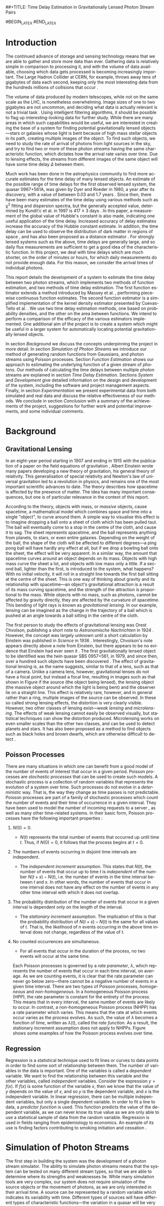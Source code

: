 ##+TITLE: Time Delay Estimation in Gravitationally Lensed Photon Stream Pairs
#+AUTHOR: \Large{Micha{\l} Staniaszek} \\\small{Supervisor: Peter Ti{\v{n}}o}
#+EMAIL:     mxs968@cs.bham.ac.uk
#+DATE:      \today
#+DESCRIPTION:
#+KEYWORDS:
#+LANGUAGE:  en
#+OPTIONS:   H:3 num:t toc:nil \n:nil @:t ::t |:t ^:t -:t f:t *:t <:t
#+OPTIONS:   TeX:t LaTeX:t skip:nil d:nil todo:t pri:nil tags:not-in-toc
#+INFOJS_OPT: view:nil toc:nil ltoc:t mouse:underline buttons:0 path:http://orgmode.org/org-info.js
#+EXPORT_SELECT_TAGS: export
#+EXPORT_EXCLUDE_TAGS: noexport
#+LINK_UP:   
#+LINK_HOME: 
#+XSLT:
#+LATEX_CLASS: article
#+LATEX_CLASS_OPTIONS: [a4paper,11pt]
#+LATEX_HEADER: \usepackage{fontspec}
#+LATEX_HEADER: \usepackage[titletoc,page,title]{appendix}
#+LaTeX_HEADER: \usepackage{biblatex}
#+LaTeX_HEADER: \usepackage{metalogo}
#+LaTeX_HEADER: \usepackage{graphicx}
#+LaTeX_HEADER: \usepackage{moreverb}
#+LaTeX_HEADER: \usepackage{fancyvrb}
#+LaTeX_HEADER: \usepackage{setspace}
#+LaTeX_HEADER: \usepackage{subfig}
#+LaTeX_HEADER: \usepackage[scientific-notation=true]{siunitx}
#+LaTeX_HEADER: \usepackage{float}
#+LaTeX_HEADER: \let\iint\relax % otherwise errors are thrown by amsmath. Defined in latexsym
#+LaTeX_HEADER: \let\iiint\relax
#+LaTeX_HEADER: \usepackage{amsmath}
#+LaTeX_HEADER: \usepackage{hyperref}
#+LaTeX_HEADER: \usepackage{tikz}
#+LaTeX_HEADER: \usetikzlibrary{positioning}
#+LaTeX_HEADER: \bibliography{fyp}
#+LATEX_HEADER: \defaultfontfeatures{Mapping=tex-text}
#+LATEX_HEADER: \setromanfont[Ligatures={Common},Numbers={Lining}]{Linux Libertine}

#+LATEX_HEADER: %% Change \maketitle to follow the SGS guidelines.
#+LATEX_HEADER: \renewcommand{\maketitle}
#+LATEX_HEADER: {\begin{titlepage}
#+LATEX_HEADER:    \pagenumbering{roman}
#+LATEX_HEADER:    %% Set the line spacing to 1 for the title page.
#+LATEX_HEADER:    \begin{spacing}{1} 
#+LATEX_HEADER:    \begin{large}
#+LATEX_HEADER:    \begin{center}
#+LATEX_HEADER:       \mbox{}
#+LATEX_HEADER:       \vfill
#+LATEX_HEADER:       \begin{sc}
#+LATEX_HEADER:       Time Delay Estimation in Gravitationally Lensed\\ Photon Stream Pairs\\
#+LATEX_HEADER:       \end{sc}
#+LATEX_HEADER:       \vspace*{15mm}
#+LATEX_HEADER:       Micha{\l} Staniaszek\\
#+LATEX_HEADER:       Supervisor: Peter Ti{\v{n}}o\\
#+LATEX_HEADER:       \vspace*{4mm}
#+LATEX_HEADER:       \includegraphics[width=50mm,height=50mm]{images/crest.png}\\
#+LATEX_HEADER:       For the degree of BSc Computer Science with Study Abroad\\
#+LATEX_HEADER:       School of Computer Science\\
#+LATEX_HEADER:       University of Birmingham\\
#+LATEX_HEADER:       \vspace*{10mm}
#+LATEX_HEADER:       \today
#+LATEX_HEADER:       \vfill
#+LATEX_HEADER:       \vspace*{.2in}
#+LATEX_HEADER:    \end{center}
#+LATEX_HEADER:    \end{large}
#+LATEX_HEADER:    \end{spacing}
#+LATEX_HEADER:    \end{titlepage}
#+LATEX_HEADER: }%\maketitle


#+BEGIN_abstract
\noindent In this report, we present a system for estimating the time delay
$\Delta$ between pairs of photon streams from separate images of gravitationally
lensed objects. Photon streams are simulated by generating arrival times of
individual photons using non-homogeneous Poisson processes with a rate function
$\lambda(t)$, which is randomly generated. We develop a linear estimator based
on ordinary least squares regression, and a kernel density estimator, which we
use to estimate the rate function of photon streams. Two time delay estimation
methods are developed, using inter-function area or probability density
functions to estimate the value of $\Delta$ based on estimates of the rate
function. We compare the efficacy of the four possible combinations of
estimation methods on sine functions and randomly generated functions, and show
that there is no significant difference between the accuracy of the estimates
they produce. However, the kernel density estimator combined with the
inter-function area method appears to be the most consistent.

\vspace{1.0cm}\noindent\textbf{Keywords:} Non-homogeneous Poisson process, gravitational lensing,
machine learning, linear regression, kernel density estimation
#+END_abstract

#BEGIN_LATEX
\vspace{2.0cm}\renewcommand{\abstractname}{Acknowledgements}
#END_LATEX
\begin{abstract} 
\noindent I would like to thank Peter Ti{\v{n}}o for his clear
 and insightful supervision, without which this project would not have been
 possible. Thanks also to Jeremy Wyatt, Nick Hawes and Achim Jung for their
 inspirational teaching and enthusiastic support during my time at university,
 and for sparking my interest in artificial intelligence and mathematics.
\end{abstract}

\begin{center}
\vspace*{\fill}\scriptsize{Typeset in Linux Libertine using \XeLaTeX}.
\end{center}

\newpage
#+BEGIN_LaTeX
\tableofcontents
\newpage
\pagenumbering{arabic}
#+END_LaTeX
* Introduction
  The continued advance of storage and sensing technology means that we are able
  to gather and store more data than ever. Gathering data is relatively simple
  in comparison to processing it, and with the volume of data available,
  choosing which data gets processed is becoming increasingly important. The
  Large Hadron Collider at CERN, for example, throws away tens of gigabytes of
  data each second, keeping only the most interesting data from the hundreds
  millions of collisions that occur \cite{WLCGproc}.

  The volume of data produced by modern telescopes, while not on the same scale
  as the LHC, is nonetheless overwhelming. Image sizes of one to two gigabytes
  are not uncommon, and deciding what data is actually relevant is not a trivial
  task \cite{starck2002handbook}. Using intelligent filtering algorithms, it
  should be possible to flag up interesting-looking data for further
  study. While there are many areas in which such capabilities would be useful,
  we are interested in creating the base of a system for finding potential
  gravitationally lensed objects---stars or galaxies whose light is bent because
  of high mass stellar objects in its path, creating multiple images of the
  object. To find such objects, we need to study the rate of arrival of photons
  from light sources in the sky, and try to find two or more of these photon
  \emph{streams} having the same characteristic function, which dictates how the
  arrival rate varies over time. Due to lensing effects, the streams from
  different images of the same object will have some time delay $\Delta$ between
  them. 
  
  Much work has been done in the astrophysics community to find more accurate
  estimates for the time delay of many lensed objects. An estimate of the
  possible range of time delays for the first observed lensed system, the quasar
  0967+561A, was given by Dyer and Roeder in 1980, a year after its discovery,
  with a value of between 0.03 and 1.7 years \cite{dyer1980range}. Since then,
  there have been many estimates of the time delay using various methods such as
  \chi^2 fitting and dispersion spectra, but the generally accepted value,
  determined by Kundi\'c et al. in 1997 is 417 $\pm$ 3 days
  \cite{kundic1997robust}. In this paper, a measurement of the global value of
  Hubble's constant is also made, indicating one useful application of the time
  delay. Increased accuracy of delay estimates increase the accuracy of the
  Hubble constant estimate. In addition, the time delay can be used to observe
  the distribution of dark matter in regions of space
  \cite{schneider2006gravitational}, and has also been proposed as a distance
  estimator \cite{bozza2004time}. For strongly lensed systems such as the above,
  time delays are generally large, and so daily flux measurements are sufficient
  to get a good idea of the characteristic function. In this project, we deal
  with time delays which are much shorter, on the order of minutes or hours, for
  which daily measurements do not provide enough data. For this reason, we
  consider the arrival times of individual photons.

  This report details the development of a system to estimate the time delay
  between two photon streams, which implements two methods of function
  estimation, and two methods of time delay estimation. The first function
  estimator extends a method introduced by Massey et
  al. \cite{massey1996estimating}, performing piecewise continuous function
  estimates. The second function estimator is a simplified implementation of the
  kernel density estimator presented by Cuevas-Tello et
  al. \cite{cuevas2006accurate}. We use two time delay estimation methods, one
  based on probability densities, and the other on the area between
  functions. We intend to perform a comparison of the efficacy of the various
  estimators implemented. One additional aim of the project is to create a
  system which might be useful in a larger system for automatically locating
  potential gravitationally lensed objects.

  In section [[Background]] we discuss the concepts underpinning the project in more
  detail. In section [[Simulation of Photon Streams]] we introduce our method of
  generating random functions from Gaussians, and photon streams using Poisson
  processes. Section [[Function Estimation]] shows our approach to estimating the
  underlying function of a given stream of photons. Our methods of calculating
  the time delays between multiple photon streams are explained in section
  [[Time Delay Estimation]]. Sections [[System]] and [[Development]] give detailed
  information on the design and development of the system, including the
  software and project management aspects. Finally, in section [[Experimentation]]
  we present experimental data from both simulated and real data and discuss the
  relative effectiveness of our methods. We conclude in section [[Conclusion]] with
  a summary of the achievements of the project, suggestions for further work and
  potential improvements, and some individual comments.
* Background
** Gravitational Lensing
   In an eight-year period starting in 1907 and ending in 1915 with the
   publication of a paper on the field equations of gravitation
   \cite{einstein1915general}, Albert Einstein wrote many papers developing a
   new theory of gravitation, his general theory of relativity. This
   generalisation of special relativity and Newton's law of universal
   gravitation led to a revolution in physics, and remains one of the most
   important scientific advances to date. The theory describes how spacetime is
   affected by the presence of matter. The idea has many important consequences,
   but one is of particular relevance in the context of this report.

   According to the theory, objects with mass, or \emph{massive} objects, cause
   spacetime, a mathematical model which combines space and time into a single
   "object", to curve around them. A simple way to visualise this effect is to
   imagine dropping a ball onto a sheet of cloth which has been pulled taut. The
   ball will eventually come to a stop in the centre of the cloth, and cause it
   to sag. The sheet represents spacetime, and the ball represents anything from
   planets, to stars, or even entire galaxies. Depending on the weight of the
   ball, the shape of the cloth will be affected to different degrees---a ping
   pong ball will have hardly any effect at all, but if we drop a bowling ball
   onto the sheet, the effect will be very apparent. In a similar way, the
   amount that spacetime curves around an object depends on its mass. Objects
   with high mass curve the sheet a lot, and objects with low mass only a
   little. If a second ball, lighter than the first, is introduced to the
   system, what happens?  With no initial velocity, it will roll in a straight
   line towards the first ball sitting at the centre of the sheet. This is one
   way of thinking about gravity and its relationship with spacetime---an
   object's gravitational attraction is a result of its mass curving spacetime,
   and the strength of the attraction is proportional to the mass. While objects
   with no mass, such as photons, cannot be affected by gravity directly, they
   \emph{are} affected by the curvature of spacetime. This bending of light rays
   is known as \emph{gravitational lensing}. In our example, lensing can be
   imagined as the change in the trajectory of a ball which is pushed at an
   angle towards a ball sitting in the centre of the cloth.
   #+BEGIN_LaTeX
   \begin{figure}[h]
   \centering
   \subfloat[An Einstein ring]{
   \includegraphics[width=0.4\textwidth]{images/einstein_ring}
   \label{fig:einring}
   }
   \qquad
   \subfloat[Einstein's cross]{
   \includegraphics[width=0.4\textwidth]{images/einstein_cross}
   \label{fig:einsteincross}
   }
   \caption{Two examples of strong lensing effects. a) shows light from
   a distant blue galaxy being distorted by the central galaxy LRG 3-757
   \cite{einsteinring}. b) shows four images of a distant quasar being lensed by a
   foreground galaxy \cite{eincross}.}
   \label{fig:stronglens}
   \end{figure}
   #+END_LaTeX
   The first person to study the effects of gravitational lensing was Orest
   Chvolson, publishing a short note to \emph{Astronomische Nachrichten} in 1924
   \cite{chwolsonlensing}. However, the concept was largely unknown until a
   short calculation by Einstein was published in \emph{Science} in 1936
   \cite{einsteinlensing}. Interestingly, Chvolson's note appears directly above
   a note from Einstein\cite{einsteinchwolson}, but there appears to be no
   evidence that Einstein had ever seen it \cite{renn2000eclipses}. The first
   gravitationally lensed object to be identified was the twin quasar SBS
   0957+561, in 1979, and since then, over a hundred such objects have been
   discovered \cite{firstlens,gravlenscount}. The effect of gravitational
   lensing is, as the name suggests, similar to that of a lens, such as that of
   a camera. Unlike a camera lens, however, gravitational lenses do not have a
   focal point, but instead a focal line, resulting in images such as that shown
   in Figure \ref{fig:einring} if the source (the object being lensed), the
   lensing object (the massive object around which the light is being bent) and
   the observer lie on a straight line. This effect is relatively rare, however,
   and in general rather than a ring, multiple images of the source can be
   observed. In these so called \emph{strong} lensing effects, the distortion is
   very clearly visible. However, two other classes of lensing
   exist---\emph{weak lensing} and \emph{microlensing}.  The effects of weak
   lensing cannot easily be observed visually, but statistical techniques can
   show the distortion produced. Microlensing works on even smaller scales than
   the other two classes, and can be used to detect planets and stars. It has
   also been proposed as a method to find objects such as black holes and brown
   dwarfs, which are otherwise difficult to detect
   \cite{schneider2006gravitational}.

** Poisson Processes
   There are many situations in which one can benefit from a good model of the
   number of events of interest that occur in a given period. Poisson processes
   are \emph{stochastic processes} that can be used to create such models. A
   stochastic process is a collection of random variables that represents the
   evolution of a system over time. Such processes do not evolve in a
   \emph{deterministic} way. That is, the way they change as time passes is not
   predictable. Poisson processes are part of a family of stochastic processes
   which count the number of events and their time of occurrence in a given
   interval. They have been used to model the number of incoming requests to a
   server \cite{arlitt1997internet}, as well as many other time-related
   systems. In their basic form, Poisson processes have the following important
   properties \cite{ross1997simulation}:
1. $N(0)=0$.
   - $N(t)$ represents the total number of events that occurred up until time
     $t$. Thus, if $N(0)=0$, it follows that the process begins at $t=0$.
2. The numbers of events occurring in disjoint time intervals are independent.
   - The \emph{independent increment} assumption. This states that $N(t)$, the
     number of events that occur up to time $t$ is \emph{independent} of the
     number $N(t+s)-N(t)$, i.e. the number of events in the time interval
     between $t$ and $s$. In other words, the number of events that occur in one
     interval does not have any effect on the number of events in any other time
     interval with which it does not overlap.
3. The probability distribution of the number of events that occur in a given
   interval is dependent only on the length of the interval.
   - The \emph{stationary increment} assumption. The implication of this is that
     the probability distribution of $N(t+s)-N(t)$ is the same for all values of
     $t$. That is, the likelihood of $n$ events occurring in the above time
     interval does not change, regardless of the value of $t$.
4. No counted occurrences are simultaneous.
   - For all events that occur in the duration of the process, no two events
     will occur at the same time.

   Each Poisson processes is governed by a \emph{rate parameter}, $\lambda$,
   which represents the number of events that occur in each time interval, on
   average. As we are counting events, it is clear that the rate parameter can
   never go below zero---there cannot be a negative number of events in a given
   time interval. There are two types of Poisson processes, \emph{homogeneous}
   and \emph{non-homogeneous}. In a homogeneous Poisson process (HPP), the rate
   parameter is constant for the entirety of the process. This means that in
   every interval, the same number of events are likely to occur. In contrast, a
   non-homogeneous Poisson process (NHPP) has a rate parameter which
   varies. This means that the rate at which events occur varies as the process
   evolves. As such, the value of $\lambda$ becomes a function of time, written
   as $\lambda(t)$, called the \emph{rate function}. As a result, the stationary
   increment assumption does not apply to NHPPs. Figure \ref{fig:poisson} shows
   some examples of how the Poisson process evolves over time.
   #+BEGIN_LaTeX
   \begin{figure}
   \subfloat[Homogeneous]{
   \includegraphics[width=0.5\textwidth]{images/homplot}
   }
   \subfloat[Non-homogeneous]{
   \includegraphics[width=0.5\textwidth]{images/nonhomplot}
   }
   \caption{Two examples of Poisson process paths. The homogeneous process has a
   rate parameter $\lambda=$ 10, and the non-homogeneous rate parameter varies
   depending on the value of a sine function.}
   \label{fig:poisson}
   \end{figure}
   #+END_LaTeX
** Regression
   Regression is a statistical technique used to fit lines or curves to data
   points in order to find some sort of relationship between them. The number of
   variables in the data is important. One of the variables is called a
   \emph{dependent} variable. We want to find the relationship between this
   variable and the other variables, called \emph{independent}
   variables. Consider the expression $y=f(x)$. If $f(x)$ is some function of
   the variable $x$, then we know that the value of $y$ depends on the value of
   $x$, and so $y$ is the dependent variable, and $x$ is the independent
   variable. In linear regression, there can be multiple independent variables,
   but only a single dependent variable. In order to fit a line to data, a
   \emph{predictor function} is used. This function predicts the value of the
   dependent variable, as we can never know its true value as we are only able
   to use a statistical sample of data from the random variable. Regression is
   used in fields ranging from epidemiology to economics. An example of its use
   is finding factors contributing to smoking initiation and cessation
   \cite{van2005determinants}.
* Simulation of Photon Streams
  The first step in building the system was the development of a photon stream
  simulator. The ability to simulate photon streams means that the system can be
  tested on many different stream types, so that we are able to determine where
  its strengths and weaknesses lie. While many simulation tools are very
  complex, our system does not require simulation of the source objects or the
  movement of photons, as we are only interested in their arrival time. A source
  can be represented by a random variable which indicates its variability with
  time. Different types of sources will have different types of characteristic
  functions---the variation in a quasar will be very different to that of an
  individual star, for example. A NHPP is an ideal way to model this type of
  system. The function $\lambda(t)$ is the rate function of the process, and the
  times output by the process will represent the arrival times of the
  photons. $\lambda(t)$ provides a rate parameter at each time $t$ for the
  duration of the simulation.
** Function Generation
   To generate random functions, we make use of Gaussians. The generation process
   involves four simple steps:
1. Pick some value $\Delta t$ which represents the distance between the mean
   $\mu$ of successive Gaussians.
2. Define some value $\alpha$, where the standard deviation $\sigma$ of each
   Gaussian is determined by $\alpha\cdot\Delta t$.
3. For each Gaussian, choose some weight $w_i$, from a uniform distribution
   between -1 and 1, and scale it by some multiplier.
4. Using some step $s$, sum all the Gaussians at each point on the $x$-axis which
   we get from these $s$ values.

   The first step defines how spread out the Gaussians should be in the interval
   $[t_0, T]$ in which the function is to be generated. If the spread is large,
   then depending on the standard deviation of the Gaussians there will be many
   points in the interval where the value of the rate function is zero. On the
   other hand, with a low value of $\Delta t$, most points on the line should
   have some non-zero value.

   The $\alpha$ parameter determines the standard deviation $\sigma$ of all the
   Gaussians used to generate the function. The value of $\sigma$ is the one
   that affects the final function the most. Low values will result in each
   Gaussian covering only a small interval, so if the Gaussians are sufficiently
   spread out, the variation in the function will be much larger than if higher
   values of $\sigma$ are used.

   With just the above two steps, the functions generated would be quite
   similar, because each Gaussian is assigned the same weight. With uniform
   Gaussians, there would be hills at each point where a Gaussian is centred,
   and very little to speak of in between, and the height of the function would
   never exceed a certain value. To introduce more variation, a weight $w_i$
   sampled from the uniform distribution $U(-1,1)$ is applied to each
   Gaussian. Uniform sampling simply means that any real number between -1 and 1
   has an equal probability of being chosen. To further increase the variation
   in the functions that can be generated, a multiplier can be used, which
   scales the value of each weight.

   The final step is to calculate the values which will make up the
   function. Starting at the beginning of the interval $t_0$, we sum the values
   of all the Gaussians at points along the line until the end of the interval,
   $T$, is reached. The points that are sampled are defined by $t_i=t_{i-1}+s$,
   where $s$ is the sample resolution. The sum of all Gaussians at time $t$ can
   be calculated by
   #+BEGIN_LaTeX
   \begin{align}
   f(t) = \sum_{g\in G}w_g\cdot e^{-(t-\mu_g)^2/2\sigma_g^2}
   \end{align}
   #+END_LaTeX
   Where $G$ is the set of Gaussians used to construct the function, and $w_g$,
   $\mu_g$ and $\sigma_g$ are the weight, mean and standard deviation
   respectively of the Gaussian $g$. Figure \ref{fig:contrib} shows
   some examples of functions generated from Gaussians in this way. In addition
   to the random function generation, it may sometimes be useful to generate a
   function from a known expression, and the system includes this functionality
   as well, which is described in section [[Function and Stream Generators]].
   #+BEGIN_LaTeX
   \begin{figure}
   \subfloat{
   \includegraphics[width=0.5\textwidth]{images/contrib1}
   }
   \subfloat{
   \includegraphics[width=0.5\textwidth]{images/contrib2}
   }
   \caption{Two examples of functions randomly generated from Gaussians. The red
   function is constructed by summing the green gaussians. Generated with
   $\Delta t=$ 10, $\alpha=$ 1. The functions are shifted so that all points
   are $\geq$ 0.}
   \label{fig:contrib}
   \end{figure}
   #+END_LaTeX
** Generating Streams from Functions
   Once a function has been generated, we can use it as the rate function
   $\lambda(t)$ for a NHPP, which we can then use to generate event arrival
   times by building on the generation of event times from a HPP.

   We use inverse transform sampling to generate event times from a HPP. This
   technique works by generating a uniform random number $U\sim U(0,1)$, and
   finding the value on the $x$-axis at which the cumulative distribution
   function (CDF) of a probability distribution is equal to the value of $U$. To
   do so, it is necessary to invert the CDF. The waiting time to the next event
   in a Poisson process is an exponential function, which has CDF $1-e^{\lambda
   x}$, which we can invert using the $\log$ function, giving us the
   waiting time $t$ to the next event as \cite{1998art}
   #+BEGIN_LaTeX
   \begin{align}\label{eq:homlambda}
   t=-\frac{1}{\lambda}\log(U)
   \end{align}
   #+END_LaTeX
   Using this calculation, it is possible to generate a realisation of a HPP for
   an interval of any finite length. This provides a base which can be extended
   to generate events from NHPPs.
   
   To generate events from an NHPP with a rate function $\lambda(t)$, we use a
   technique called thinning, where we generate a large number of values, and
   then throw some of them away based on some criterion. In the case of the
   NHPP, we generate events from a HPP with a rate parameter $\lambda$, where
   $\lambda>\lambda(t)$ for $0<=t<=T$. In other words, the homogeneous lambda
   value must be larger than the value of the rate function for the whole time
   the process runs. First, two random values are independently sampled from a
   uniform distribution, $U_1,U_2\sim U(0,1)$. The first number, $U_1$, is used
   in \eqref{eq:homlambda} to find the next event time from the homogeneous
   process governed by $\lambda$. Using the time $t$ generated from that, the
   value of $\lambda(t)$ is calculated. If $U_2\leq\frac{\lambda(t)}{\lambda}$,
   then the event is kept. The closer $\lambda(t)$ is to $\lambda$, the more
   events will be kept, and so the number of events generated depends on the
   shape of the rate function.
* Function Estimation
  Once we have a photon stream, the next stage is to estimate its characteristic
  function. This section presents the two methods that we implemented to do
  this. The first method uses simple linear regression, and the second a kernel
  density estimator.
** Baseline Estimation
   In this section, we present the baseline method for function estimation. The
   core of the estimator is based on the iterative weighted least squares
   estimator derived by Massey et.al \cite{massey1996estimating}, and in the
   next two sections we attempt to explain it in simple terms. The subsequent
   sections detail our additions to the simple estimators in order to form the
   final baseline estimator.
*** Ordinary Least Squares
    The ordinary least squares (OLS) estimator forms the core of the baseline
    estimator, estimating functions by minimising the sum of squared
    residuals. It is important to note the difference between errors and
    residuals. In statistical terms, an \emph{error} is ``The difference between
    the observed value of an index and its ``true" value'' \cite{2008oecd}, and
    a \emph{residual} is ``The difference between the observed value of a
    response variable and the value predicted by some model of interest''
    \cite{everitt2010cambridge}. The true value of the function is
    unobservable---it is only possible to obtain a statistical sample. The
    residual, on the other hand, is the difference of the observation from some
    \emph{estimate} of the function. This first estimator estimates a linear
    function of the form $y=ax+b$, or a straight line. While this is not
    directly useful for estimating characteristic functions, it was developed in
    order to gain a deeper understanding of the ideas behind regression, and we
    will extend it for our purposes in later sections.

    In order to estimate the function, the stream of event times must first be
    converted into a form which is suitable for processing. To do this, we first
    pick a time interval $(0,T]$, and divide it into $N$ sub-intervals, or
    \emph{bins}. According to \cite{massey1996estimating}, the $k\text{th}$ bin
    $I_k$ is calculated by
    #+BEGIN_LaTeX
    \begin{align}
    I_k&=\left(\frac{(k-1)T}{N}, \frac{kT}{N}\right],\,1\leq k\leq N
    \intertext{and the midpoint $x_k$ of each bin is}
    x_k&=\left(k-\frac{1}{2}\right)\frac{T}{N},\,1\leq k\leq N
    \end{align}
    #+END_LaTeX
    Due to the independent increments property of Poisson processes, splitting
    the interval leaves us with $N$ bins, each of which is defined by an
    independent Poisson random variable \cite{massey1996estimating} $Y_k$ with
    mean
    #+BEGIN_LaTeX
    \begin{equation}\label{eq:lam}
    {\lambda}_k=\frac{T}{N}(a+bx_k)
    \end{equation}
    #+END_LaTeX
    where $T/N$ is used to normalise the value of ${\lambda}_k$. The value of
    $Y_k$ in our case is the number of photon arrival times for each bin. In
    order to perform regression on the data, we need a model, which is used to
    connect the random variables and the parameters, and describes how they are
    related. Our model becomes $Y=\alpha+\beta x +\epsilon$, or
    $Y_k=\alpha+\beta x_k + \epsilon_k$ \cite{massey1996estimating}. The values
    $\alpha$ and $\beta$ are the two regression parameters which we use to
    estimate the values of $a$ and $b$ in the characteristic function. We
    introduce a Poisson error $\epsilon$ which represents the error present in
    the data that we are trying to model. As mentioned before, this technique
    works by minimising the sum of squared residuals. The square of a residual
    can be computed by \cite{kenney1962mathematics}
    #+BEGIN_LaTeX
    \begin{equation}\label{eq:sqres}
    d_k^2=(Y_k-[\alpha +\beta x_k])^2
    \end{equation}
    #+END_LaTeX
    We use the regression parameters $\alpha$ and $\beta$ rather than the
    unknowable values $a$ and $b$, since we calculate residuals in relation to
    the estimate of the function. We introduce a weight $w_k$, initialised to 1,
    for each interval, which compensates for the Poisson error
    \cite{massey1996estimating}. Introducing this weight into \eqref{eq:sqres}
    and summing over all bins, we compute a weighted version of the residual sum
    of squares (RSS). We want to find the values of $\alpha$ and $\beta$ for
    which the RSS is minimised.
    #+BEGIN_LaTeX
    \begin{equation}
    \arg\min_{\alpha,\beta}\sum_{k=1}^N w_k(Y_k-[\alpha +\beta x_k])^2
    \end{equation}
    #+END_LaTeX
    This is known as the \emph{objective function}. Once the objective function
    is known, we can define estimators $\hat{\alpha}$ and $\hat{\beta}$, which
    we will use to estimate values of $\alpha$ and $\beta$ to find the minimum
    \cite{massey1996estimating}.
    #+BEGIN_LaTeX
    \begin{equation}
    \hat{\beta}
    =\frac{\displaystyle\sum_{k=1}^N w_k(x_k-\bar{x})(Y_k-\bar{Y})}{\displaystyle \sum_{k=1}^N w_k(x_k-\bar{x})^2}
    =\frac{\displaystyle\sum_{k=1}^N w_k(x_k-\bar{x})Y_k}{\displaystyle\sum_{k=1}^N w_k(x_k-\bar{x})^2}
    \end{equation}
    #+END_LaTeX

    #+BEGIN_LaTeX
    \begin{equation}
    \hat{\alpha}=\bar{Y}-\hat{\beta}\bar{x}
    \end{equation}
    #+END_LaTeX

    #+BEGIN_LaTeX
    \begin{equation}
    \text{where}\quad
    \bar{x}=\frac{1}{N}\sum_{k=1}^N w_kx_k\quad \text{and}\quad
    \bar{Y}=\frac{1}{N}\sum_{k=1}^N w_kY_k
    \end{equation}
    #+END_LaTeX

    If we ignore the effect of adding the weight $w_k$ for the time being, the
    calculation of $\hat{\beta}$ is equivalent to dividing the covariance of $x$
    with $Y$ by the variance of $x$ \cite{kenney1962mathematics}. The covariance
    is a measure of the strength of the correlation between two or more random
    variables \cite{covariance}. If high values of one variable occur when the
    other variable also has high values, then the covariance is positive. If
    high values of one variable occur when the other has low values, then it is
    negative. The variance, on the other hand, is a measure of the variation in
    values of a random variable. If all values are close to the mean, then the
    variance is small, and if there are large deviations from the mean value,
    then the variance is large. If the covariance is positive, then the values
    of $Y$ increase as $x$ increases. The variance of $x$ depends only on the
    length of the interval---short intervals have low variance, and long
    intervals high variance. This is because the calculation of the variance is
    done by finding the distance to the midpoints of bins from the value of
    $\bar{x}$, which is the midpoint of the interval.
    
    It is clear that the sign of $\hat{\beta}$ depends on whether the covariance
    is positive or negative, and this in turn defines the sign of the
    gradient. The steepness of the gradient is defined by the magnitude of the
    covariance. Since the value of the variance is constant, the larger the
    magnitude of the covariance, the steeper the gradient. Once we know the
    gradient of the line, the calculation of the intercept is simple, so long as
    we know the value of a point on the line. The point $(\bar{x},\bar{Y})$ is
    one such point. We rearrange the equation
    $\bar{Y}=\hat{\alpha}+\hat{\beta}\bar{x}$ to solve for
    $\hat{\alpha}$. Notice that since the values of $\bar{x}$ and $\bar{Y}$ do
    not change, the line estimate pivots around the point defined by the mean
    values. The addition of the weights adds bias into the calculation, taking
    into consideration the variation of those bins which have a smaller
    estimated value of $\lambda$. The weight update calculation is discussed in
    the next section.

    We normalise the values of $\hat{\alpha}$ and $\hat{\beta}$ by multiplying
    the resulting estimate by the number of bins over the interval length. The
    fewer bins used in the estimate, the larger the bin count will be for each
    bin, and consequently the larger the estimated values will be. To return the
    estimate to the correct scale, we set
    #+BEGIN_LaTeX
    \begin{equation}
    \hat{a}=\frac{N}{T}\hat{\alpha}\quad\text{and}\quad
    \hat{b}=\frac{N}{T}\hat{\beta}
    \end{equation}
    #+END_LaTeX
    As we are dealing with a Poisson process with a rate function, it is natural
    to impose a constraint on the values of $\hat{a}$ and $\hat{b}$ which states
    that the rate function must be non-negative throughout the entire interval
    $[0,T]$, since it is not possible to have a negative rate
    \cite{massey1996estimating}.
    #+BEGIN_LaTeX
    \begin{equation}
    \hat{a}\geq 0\quad \text{and}\quad
    \hat{b}\geq -\hat{a}/T
    \end{equation}
    #+END_LaTeX
    There are two cases in which this constraint can be violated; when $a<0$ or
    $b<-\hat{a}/T$ \cite{massey1996estimating}. In the first case, we set
    #+BEGIN_LaTeX
    \begin{align}
    \begin{split}
    \hat{a}&=0\\
    \hat{b}&=\frac{N}{T}\frac{\displaystyle \sum_{k=1}^N w_kx_kY_k}{\displaystyle\sum_{k=1}^N w_kx_k^2}
    \end{split}
    \end{align}
    #+END_LaTeX
    and in the second,
    #+BEGIN_LaTeX
    \begin{align}
    \begin{split}
    \hat{a}&=-\hat{b}T\\
    \hat{b}&=-\frac{N}{T}\frac{\displaystyle \sum_{k=1}^N (T-x_k)Y_k}{\displaystyle \sum_{k=1}^N w_k(T-x_k)^2}
    \end{split}
    \end{align}
    #+END_LaTeX
    Applying these adjustments in the cases in which the constraints are
    violated ensures that the final estimate is always within the required
    constraints. However, the adjustments introduce some non-linearity into the
    system \cite{massey1996estimating}. With this set of equations, the
    fundamental structure of the OLS estimator is complete. In the next section,
    we discuss the addition of weight update rules and finding estimates of
    $\lambda$.
*** Iterative Weighted Least Squares
    #+BEGIN_LaTeX
    \begin{figure}[h]
    \includegraphics{images/lineest}
    \caption{IWLS estimate of a photon stream with the characteristic function
    $\lambda(t)=a+bt$ where $a=$ 7 and $b=$ 2.}
    \label{linefig}
    \end{figure}
    #+END_LaTeX
    The iterative weighted least squares (IWLS) estimator builds upon the OLS
    estimator. As the name suggests, the extension introduces an iterative
    part. The OLS estimator performs a single estimate of the function, whereas
    IWLS estimator repeats the process multiple times, updating its estimates
    each time.

    Perhaps the most important update to the estimator is the use of unequal
    weights, which change depending on the variances of the random variable
    which defines the bin which the weight is being applied to. A Poisson random
    variable has a variance that is equal to its mean---this means that a higher
    value of $\lambda$ results in a larger variance. To compensate for this,
    we give higher weights to bins which have lower values of $\lambda$, as the
    variances will be lower. As shown in equation \eqref{eq:lam}, the value of
    $\lambda$ is easy to calculate, but the values of $a$ and $b$ must be
    known. In order to modify weights appropriately, we must be able to obtain
    estimates of $\lambda$, which can be done using \cite{massey1996estimating}
    #+BEGIN_LaTeX
    \begin{align}
    \hat{\lambda}_k=\frac{T}{N}(\hat{a}+\hat{b}x_k)
    \end{align}
    #+END_LaTeX
    The weights can then be updated by
    #+BEGIN_LaTeX
    \begin{equation}
    \hat{w_k}=\frac{\displaystyle \frac{N}{\hat{\lambda}_k}}{\displaystyle \sum_{k-1}^N\left(\frac{1}{\hat{\lambda}_k}\right)}
    \end{equation}
    #+END_LaTeX
    Each iteration of the estimator updates these estimates of $\lambda$ and the
    weight for each bin, and the process is stopped when the change in the
    estimates becomes negligible, which consistently happens in between two and
    five iterations \cite{massey1996estimating}. Figure \ref{linefig} shows an
    example of a function estimated using IWLS.

    While this is an improvement on the OLS estimator, it is not sufficient for
    our purposes. The characteristic functions of stellar objects are not
    straight line functions, so we must extend this approach to give us some
    reasonable estimates of functions which are not straight lines.
*** Piecewise Iterative Weighted Least Squares
    It is clear that the IWLS estimator alone is not sufficient to complete our
    task. In order to obtain a reasonable estimate of the characteristic
    function, we need to be able to estimate a function which is not a straight
    line. During the development process, we considered the possibility of
    approximating functions by multiple straight-line estimates, and this
    estimator is the result. This type of function is known as a piecewise
    linear function. Extending the approach presented in the previous two
    sections, we take the interval $[0,T]$, and split it into several
    sub-intervals. Then, the function underlying each of these sub-intervals is
    estimated using IWLS. We also add some minor extensions in an attempt to
    improve the quality of the estimates.

    Sub-intervals are estimated starting from the first, and moving to the next
    once the process is complete. When the estimate is completed, a short
    interval after the sub-interval being estimated is checked to see how well
    the estimate for the previous sub-interval matches it. The extension
    interval is split into several bins. Using a probability density function
    (PDF), we evaluate the likelihood of obtaining the count $Y_k$ for each bin
    given the estimate $\lambda$ at that point. The PDF for a Poisson
    distribution is calculated by
    #+BEGIN_LaTeX
    \begin{equation}
    P(Y_k=x)=\frac{\lambda^xe^{-\lambda}}{x!}
    \end{equation}
    #+END_LaTeX
    
    For each bin, $P(Y_k=x)$ must exceed some threshold. A lower threshold means
    that lines are less likely to be successfully extended. While this technique
    is an improvement on using straight lines to estimate functions which are
    curves, it is still not sufficient, as the resulting function estimate is
    piecewise disjoint---the estimate for each interval does not connect
    smoothly into the next, but jumps at the boundary between each sub-interval.
    #+BEGIN_LaTeX
    \begin{figure}[h]
    \includegraphics{images/pcbase}
    \caption{A comparison of the baseline and piecewise estimates on the same
    function. Note how the baseline estimate passes through the midpoint of the
    disjoint piecewise estimates at the breakpoints.}
    \label{fig:basecomp}
    \end{figure}
    #+END_LaTeX
*** Baseline
    As mentioned in the previous section, the piecewise IWLS estimator gives us
    a piecewise disjoint estimate of the function, but we would like one which
    is piecewise continuous. In order to do this, the end of each interval
    estimate must meet the start of the next. The estimate returned by the
    piecewise estimator has several breakpoints---points where the start of one
    sub-interval and the end of another meet. If there are $L$ lines that make
    up the estimate, there will be $R=L-1$ breakpoints. At each of these
    breakpoints $r$, we calculate the value of the previous and subsequent
    function estimates $f$, and find their midpoint $m$ with
    #+BEGIN_LaTeX
    \begin{equation}
    m_i = \frac{f_{i}(r_i) + f_{i+1}(r_i)}{2},\quad 0\leq i < R
    \end{equation}
    #+END_LaTeX
    The value of $m$ is calculated for each breakpoint. Midpoints are not
    calculated at time 0 and time $T$. Instead, the function values at those
    points are used. Each sub-interval is now represented by a point $p$ at the
    start and $q$ at the end, each with an $x$ and $y$ coordinate. With these
    points, we can recalculate each sub-interval estimate $f$ of the form
    $y=\hat{a}+\hat{b}x$ by replacing $y$ with $p_y$ and $x$ with $p_x$, and
    recalculating the gradient $\hat{b}$ and intercept $\hat{a}$ with
    #+BEGIN_LaTeX
    \begin{align}
    \hat{b} &= \frac{q_y-p_y}{q_x-p_x}\\
    \hat{a} &= p_y - \hat{b}\cdot p_x
    \end{align}
    #+END_LaTeX
    In this way, each sub-interval estimate links points $p$ and $q$, giving us
    a piecewise continuous function estimate, and this step completes the first
    function estimation method. Figure \ref{fig:basecomp} shows an example of a
    piecewise and baseline estimate.
** Kernel Density Estimation
   The second function estimation method implemented was a kernel density
   estimator, which use \emph{kernels} to estimate the probability density of a
   random variable. A kernel is simply a weighting function, which affects how
   much a given sample is considered when constructing the function
   estimate. Since the photon stream data is assumed to be generated by a source
   whose variability is defined by some random variable, the event times are a
   sample drawn from the PDF of that variable. We use a Gaussian kernel
   #+BEGIN_LaTeX
   \begin{align}
   K(t,\mu)=e^{-(t-\mu)^2/2\sigma^2}
   \end{align}
   #+END_LaTeX
   to estimate the PDF, centring a kernel at each photon arrival time $a$ by
   setting $\mu=a$. The width of the kernel depends on some fixed value
   \sigma. We perform a Gauss transform on the $N$ kernels, finding the
   contribution of all the kernels at $M$ points in time, from which we get an
   estimate $\hat{\lambda}(t)$ of the characteristic function.
   #+BEGIN_LaTeX
   \begin{align}
   \hat{\lambda}(t_i) = \sum_{j=1}^N K(t_i,\mu_j), \quad i=1,\dots,M
   \end{align}
   #+END_LaTeX
   Using a larger $M$ gives a higher resolution. Depending on the value of
   $\sigma$ used, $\hat{\lambda}(t)$ will be some multiple of the actual
   function $\lambda(t)$. Thus, the final step is to normalise
   $\hat{\lambda}(t)$. We split the stream data into $B$ bins with midpoints $b$
   and calculate the bin count $x$ for each. We start with the normalisation
   constant \eta at a low value, and gradually increase it to some threshold,
   finding
   #+BEGIN_LaTeX
   \begin{equation}\label{eq:normcalc}
   \sum_{i=1}^B
   \log\left(\frac{\phi^xe^{-\phi}}{x!}\right), \quad \phi=\eta\cdot\hat{\lambda}(b_i)
   \end{equation}
   #+END_LaTeX
   for each value of \eta. The value of \eta which maximises this sum of log
   Poisson PDFs is used to normalise $\hat{\lambda}(t)$ in subsequent
   computations. Figure \ref{fig:kde} shows an example of a kernel density
   estimate, and displays a weakness in the estimator. As one moves towards the
   start or end of the interval, fewer Gaussians make a noticeable contribution
   to the function calculation, resulting in a drop-off of the estimate.
   #+BEGIN_LaTeX
   \begin{figure}[h]
   \includegraphics{images/gauss}
   \caption{Estimate of a function using Gaussian kernels. The drop-off at the
   start and end of the interval is due to fewer Gaussians summed in those areas
   as no kernels are placed outside the interval.}
   \label{fig:kde}
   \end{figure}
   #+END_LaTeX
* Time Delay Estimation
  Once we are able to estimate the characteristic function of photon streams, we
  can use these estimates to compute an estimate of the time delay between two
  streams. If the two streams come from the same source, then they should have
  the same characteristic function, but delayed by some value $\Delta$. Our
  estimates of the characteristic function will differ for both streams due to
  the fact that the number of photon arrivals in each bin will be different for
  each stream, but each should look relatively similar. In this section we
  present two methods for estimating the time delay between a pair of streams
  based on their function estimates.

  Both of the estimators work by starting $\Delta$ at $-\Delta_{\text{max}}$,
  and increment it by some step until $+\Delta_{\text{max}}$ is reached,
  using a metric to evaluate how good the estimate is with that value. It is
  important to note that the value of $\Delta_{\text{max}}$ defines the interval
  in which the metric is computed. The need for calculation only in some
  specific interval should be clear---if one function is shifted by $\Delta$,
  and both functions have the same time interval, then there will be an interval
  of length $\Delta$ at either end of the range in which only one of the
  function estimates has values. As such, the metric can only be computed in the
  overlapping area. Varying $\Delta$ changes the overlapping interval. Setting
  $\Delta=0$ minimises the value, and $\Delta=\pm\Delta_{\text{max}}$ maximises
  it. Performing calculations on different interval lengths would require the
  value of the metric for longer intervals to be scaled to that of the
  shortest. To make useful comparisons, we must perform calculations only on the
  interval in which the two functions overlap for all values of
  $\Delta$. Imposing this constraint means that the value of
  $\Delta_{\text{max}}$ can never exceed the interval length $T_{\text{est}}$ in which we are
  performing the estimate. We are left with the constraints
  $T_{\text{est}}=[t_0+\Delta_{\text{max}},
  T-\Delta_{\text{max}}],\,\Delta_{\text{max}}<T$ on the interval and the
  maximum value of $\Delta$.
** Area Method
   The first of the two methods uses a very simple metric to estimate the time
   delay. By taking the two function estimates, we can attempt to match up the
   two functions so that they "fit together" best. The goodness of fit can be
   determined by the area between the two functions $\hat{\lambda}_1$ and
   $\hat{\lambda}_2$, calculated by
   #+BEGIN_LaTeX
   \begin{align}
   \begin{split}
   d(\hat{\lambda}_1,\hat{\lambda}_2)&=\int(\hat{\lambda}_1(t)-\hat{\lambda}_2(t+\Delta))^2\,dt\\
   &\approx\frac{1}{N}\sum_{i=1}^N(\hat{\lambda}_1(t)-\hat{\lambda}_2(t+\Delta))^2
   \end{split}
   \end{align}
   #+END_LaTeX
   for each value of $\Delta$. Our estimate of $\Delta$ is set to the value at
   which $d(\hat{\lambda}_1,\hat{\lambda}_2)$ is minimised. Rather than using an
   integral to get the exact area between the functions, we use a less
   computationally expensive discrete approximation. Figure \ref{fig:areamethod}
   shows a visual representation of the logic behind the method.
   #+BEGIN_LaTeX
   \begin{figure}[h]
   \subfloat[High area ($\Delta=$ 0)]{
   \includegraphics[width=0.5\textwidth]{images/normarea}
   %\includegraphics{normarea}
   }
   \subfloat[Low area ($\Delta=$ 13.3)]{
   \includegraphics[width=0.5\textwidth]{images/shiftarea}
   %\includegraphics{shiftarea}
   }
   \caption{Comparison of area between functions for two different values of
   $\Delta$. The first 13.3 time units must be ignored in (b). The value of
   $\Delta$ in (b) clearly results in a closer match and lower area between the two functions
   than the value in (a).}
   \label{fig:areamethod}
   \end{figure}
   #+END_LaTeX
** Probability Density Function Method
   The second method of estimation is using probability density functions. As
   before, we guess a value of $\Delta$ between $-\Delta_{\text{max}}$ and
   $+\Delta_{\text{max}}$ and shift $\hat{\lambda}_2$ by that amount. However,
   we know that there must be a single characteristic function, and we want to
   see how well our estimate of that matches the bin counts in each stream. We
   make an ``average'' function $\bar{\lambda}$ by combining the two function
   estimates we have, $\hat{\lambda}_1$ and $\hat{\lambda}_2$ (which is shifted
   by $\Delta$).
   #+BEGIN_LaTeX
   \begin{equation}
   \bar{\lambda}(t)=\frac{\hat{\lambda}_1(t)+\hat{\lambda}_2(t+\Delta)}{2}
   \end{equation}
   #+END_LaTeX
   The point on $\bar{\lambda}$ at time $t$ is the midpoint between the values of
   the two estimates at that time. Once we have $\bar{\lambda}$, we can assign some
   score to the current estimate of the value of $\Delta$.
   #+BEGIN_LaTeX
   \begin{align}
   \begin{split}
   \log P(S_A,S_B\mid\bar{\lambda}(t))=\sum_{t=\Delta_{\text{max}}}^{T-\Delta_{\text{max}}}&\log P(S_A(t)\mid \bar{\lambda}(t))\\
   &+ \log P(S_B(t+\Delta)\mid \bar{\lambda}(t))\\
   \end{split}
   \end{align}
   #+END_LaTeX
   Here, we calculate the probability that the function $\bar{\lambda}$ is the
   characteristic function of the two streams $S_A$ and $S_B$. The streams are
   split into bins, and the log probability of the number of events in each bin
   given the value of $\lambda$ calculated for that bin is computed and summed
   over all bins, as in Equation \eqref{eq:normcalc}.

   The calculation of $\lambda$ is slightly more complicated than just taking
   its value at the midpoint of each bin. Since we are considering a number of
   events occurring in a given interval, we must consider the value of \lambda
   for the same interval. In order to do this, we use a discrete approximation
   of integrating $\lambda(t)$ over the interval.
   #+BEGIN_LaTeX
   \begin{align}
   \lambda_{a,b}&=\int_a^b\lambda(t)\,dt
   \end{align}
   #+END_LaTeX
   In the approximation $t$ is incremented by some finite step for each
   successive value. The smaller the value of the step the more accurate the
   approximation of $\lambda_{a,b}$ becomes. As with the previous estimator, the
   estimate is made in two stages, first with a coarse pass over the values of
   delta to compute an initial estimate, and then a finer second pass around the
   first estimated value in order to refine the estimate. Figure
   \ref{fig:finest} illustrates the whole estimation process.
   #+BEGIN_LaTeX
   \begin{figure}[h!]
   \subfloat[Estimate functions based on bin data]{
   \includegraphics[width=0.5\textwidth]{images/baseest}
   \includegraphics[width=0.5\textwidth]{images/gaussest}
   }\\
   \subfloat[Shift second (blue) function based on $\Delta$ estimate]{
   \includegraphics[width=0.5\textwidth]{images/baseshift}
   \includegraphics[width=0.5\textwidth]{images/gaussshift}
   }\\
   \subfloat[Combine functions to create final estimate]{
   \includegraphics[width=0.5\textwidth]{images/basecomb}
   \includegraphics[width=0.5\textwidth]{images/gausscomb}
   }
   \caption{Illustration of the estimation process. Left column shows baseline
   method, right column Gaussian. The estimated value of $\Delta$ was 14.1 and
   13.8 for baseline and Gaussian respectively, found using the PDF
   method. Actual value was 15.  Points in (a) represent bin counts for the
   function of the same colour. The green line in (b) and (c) indicates the actual function,
   magenta is the final estimate.}
   \label{fig:finest}
   \end{figure}
   #+END_LaTeX
* System
  In this section we provide an overview of the system, and explain some of the
  details behind the implementation of the system. We also give some idea about
  the design decisions used in the implementation. Discussion of the programming
  methodologies and ideas used can be found in the [[Development]] section. The
  system is very large (over 7000 lines of C code), and we therefore attempt to
  detail the key ideas behind each part of the implementation rather than an in
  depth discussion of the techniques. Each subsystem described in sections
  [[Simulation of Photon Streams]]--[[Time Delay Estimation]] also has its own section
  describing some of the important parts of its implementation.
** Design
   When designing the system, we made the decision to split the three main
   pieces of required functionality into two groups. The generation of streams
   and functions would make up one subsystem, and the function and time delay
   estimation would make up another. This is a logical way in which to divide
   the system, as they are linked only by the dependence of the estimators on
   data from the generators. It is not strictly necessary for the data to come
   from inside the system---as long as it has the structure required by the
   estimators it can be used. We use a single executable to launch both of the
   subsystems. Figure \ref{fig:sysstruct} gives an overview of the structure of
   the system.

   As with any large program, there will inevitably be some code which has to be
   used in different places in the program. To make checking the correctness of
   the system and its modification easier, functions that are called more than
   once are put into libraries which are shared between all subsystems.

   The input and output of the system is another important thing that must be
   considered. The system should be able to read data which follows some sort of
   structure. The structure should be simple, so that minimal effort is required
   to convert data into a form which the system can process. Input to the system
   is from simple text files, which are easy to construct, and easy to read
   in. Output from the system, both in terms of output to the interface, and
   also output files, also need to have some meaningful structure, and the
   results of calculations should be clear. Output files should not contain any
   unneeded information. The system can be made to output more detailed data, or
   not output anything at all, with the use of output flags. Output filenames
   are highly structured, which make reading in data much easier, and is of
   particular importance when doing experiments.

   Once parameters are set, user interaction with the program is minimal. The
   output of the system is all numerical data. Textual output is simple to
   display, and there are many utility programs that can parse data files to
   draw graphs. As such, we decided not to use a command line interface over a
   graphical one. The development of a graphical interface is time consuming,
   and requires a lot of thought to be put into design. On the other hand,
   interaction with the command line is simply a question of reading text
   responses or parsing command line options. A graphical interface for the
   system would provide little benefit to the user in terms of additional
   information, as the system is a tool to use for data processing, not
   something that requires constant interaction with the user. Most scientists
   interact regularly with computers, and astronomers in particular regularly
   use data processing programs. As our intended user base is likely to have
   experience with command line interfaces, we feel that the lack of a graphical
   interface does not reflect negatively on the system.

   In order to test the various methods developed, there has to be a way of
   running controlled experiments on the system. For this purpose, an experiment
   system which is a wrapper around the estimators forms the final
   subsystem. With it, multiple calls to the estimators can be made with
   different configuration parameters.

   In addition to the core of the system, scripts are provided which can be used
   to plot the output data, and run more complex sets of
   experiments. Usage instructions can be found in Appendix [[Running
   Experiments]] and [[Plotting Output]].
   #+BEGIN_LaTeX
   \begin{figure}
   \centering
   \pgfdeclarelayer{background}
   \pgfdeclarelayer{foreground}
   \pgfsetlayers{background,main,foreground}
   % horizontal separation
   \def \hnsep {0.5}
   \tikzstyle{sub}=[draw, fill=blue!20, text width=5em, 
   text centered, minimum height=2.5em, node distance=1.5cm]

   \begin{tikzpicture}
   \node (param) at (2,3) [sub] {Parameter file};
   % libs group
   \node (lib) at (6,3) [sub] {Libraries};
   % generator group
   \node (gen) at (2,0) [sub] {Generators};
   \node (strout) [sub, below of=gen] {Stream Data};
   % estimator group
   \node (est) at (6,0) [sub] {Estimators};
   \node (estout) [sub, below of=est] {Estimator Output};
   % experimenter
   \node (expparam) at (10,3) [sub] {Experiment Parameters};
   \node (explbl) at (10,0) [sub] {Experiment};
   \node (expout) [sub, below of=explbl] {Experiment Results};
   % launcher
   \node (launcher) at (0,1.5) [sub] {Launcher};
   % Draw the rest on the background layer
   \begin{pgfonlayer}{background}

   % path from expparam to experiments
   \coordinate [above=0.5 of explbl] (expln) {};
   \coordinate [below=0.8 of expparam] (exppjoin) {};
   \draw [line width=1pt] (expparam.south) -| (exppjoin);
   % path from experiments to exp out
   \draw [dashed,->,line width=1pt] (explbl.south) -- (expout.north);

   % launcher arrows
   \path (est.north)+(-0.3,-0.13) node (estla) {};
   \draw [->,line width=1pt,red] (launcher.east) -| (estla);
   \path (gen.north)+(-0.3,-0.13) node (genla) {};
   \draw [->,line width=1pt,red] (launcher.east) -| (genla);
   \path (explbl.north)+(-0.3,-0.13) node (expla) {};
   \draw [->,line width=1pt,red] (launcher.east) -| (expla);

   % library arrows
   \path (est.north) node (esttop){};    
   \coordinate [above of=gen] (gentop) {};
   \coordinate [below=0.8 of lib] (lsplit) {};
   \draw [-,line width=1pt] (lib.south) -- (lsplit);
   \draw [->,line width=1pt] (lsplit) -- (est.north);
   \draw [->,line width=1pt] (lsplit) -| (explbl.north);
   \draw [->,line width=1pt] (lsplit) -| (gen.north);

   % path from param to library link
   \coordinate [above=0.5 of lsplit] (tt) {};
   \coordinate [right=0.5 of param.east] (pright) {};
   \draw [line width=1pt] (param.east) -- (pright);
   \draw [line width=1pt] (pright) |- (tt);

   % estimator arrows
   \draw [dashed,->,line width=1pt] (est.south)--(estout.north);
   \coordinate [right=0.9 of estout] (restout) {};
   \coordinate [above=0.5 of explbl] (abvexp) {};
   \draw [line width=1pt] (estout.east) -- (restout);
   \draw [line width=1pt] (restout) |- (abvexp);

   % generator arrows
   \coordinate [above=0.5 of est] (abvln) {}; %above length est
   \coordinate [right=0.9 of strout] (rstrout) {};
   \draw [dashed,->,line width=1pt] (gen.south) -- (strout);
   \draw [line width=1pt] (strout.east) -- (rstrout);
   \draw [line width=1pt] (rstrout) |- (abvln);

   \end{pgfonlayer}
   \end{tikzpicture}
   \caption{A simplified overview of the system structure. Solid lines indicate
   the dependencies of a given subsystem, and Dashed lines indicate output from a
   subsystem. The red lines indicate what the user can access through the launcher.}
   \label{fig:sysstruct}
   \end{figure}
   #+END_LaTeX
** Parameter Files
   The parameter files are used to configure the values of all parameters which
   affect the behaviour of the system. Separate files are used to configure the
   estimators and generators, and the experimenter. The files use a simple
   syntax. The \texttt{\#} symbol defines a comment. A parameter is defined as
   an string of ASCII characters followed by a single space, followed by more
   ASCII characters. Each file is split into several sections, to aid the user
   in finding the parameters they are looking for. All parameters have comments
   describing their effect on the behaviour of the system, what values they can
   take, and other information relevant to the user. Functionality for
   generating parameter files with default settings are provided.
*** System File
    This parameter file is the one which controls the behaviour of the
    estimators and generators, and is required for almost all operations. It
    facilitates the definition of output filenames, generation parameters for
    the stream generator, including the interval length, start time, and the
    expression used to generate the streams. The random function generator can
    be set up to change the multiplier applied to the Gaussians, change their
    resolution, and define how the standard deviation is set. The configuration
    of all the parameters used by estimators, both function and time delay, is
    also done here. The sections describing the implementation of parts of the
    system explain the exact parameters used and how they affect the behaviour.
*** Experiment File
    A separate parameter file is used by the experimenter to prevent parameter
    duplication and allow greater flexibility with experiments. It contains
    parameters which affects the naming of output files, and allows the
    configuration of the intervals in which data is withheld in model
    selection. The most important parameters are those which define the names
    and parameters to test during the experiments.
** Libraries
   The system makes extensive use of custom libraries. Each library consists of
   a header file which contains the function prototypes and include information,
   along with a separate file for the functions, which are compiled by
   \texttt{libtool} into a convenience library. The advantage of using
   \texttt{libtool} over other ways of constructing libraries is that it can
   create both shared and static libraries. This means that if the library needs
   to be re-used elsewhere it is simple to take the shared object file created
   and compile the program including the library by passing the standard
   \texttt{-l[libname]} syntax to \texttt{gcc}. Due to some interdependencies
   between the lower level convenience libraries, they are merged into one main
   library, again functionality provided by \texttt{libtool}. The main purpose
   of the libraries is to provide a single place where oft-used functions can be
   defined once and used by all parts of the system.
*** Parameter List
    The parameter list library defines a singly-linked list, used to store data
    parsed from the parameter files. These lists are required by many functions
    in the system to set their behaviour. The library provides functions for
    adding elements to the list and finding its length. A function for removal
    of elements is not provided, as there is no situation which should
    necessitate the removal of elements from the list. There is also
    functionality for checking whether a parameter with a given name exists,
    retrieving the value of a parameter, and setting the value of a parameter.

    There are multiple retrieval functions, each of which retrieves values of
    different types. The parameter list is constructed in such a way that all
    values in it are stored as character arrays. This means that if a parameter
    value is required by some function, it must be converted into the type which
    that function requires. Since it is known inside the function which type is
    required, the relevant function can be called. Functions to read
    \texttt{double} and \texttt{int} types are provided, along with a function
    to retrieve the character array. In addition, some of the parameters in the
    files are comma-separated lists of integers or doubles, which must be parsed
    into arrays before they can be used. In order to reduce code duplication,
    the conversion of variables to the correct type is done inside the retrieval
    function.

    Parameters are only parsed when they are required by a function. This
    reduces the complexity of the logic, as it is not necessary to deduce the
    type of the parameter---the function knows what type it requires. It also
    reduces the complexity of the data structure, as only character arrays need
    to be stored. In addition, some parameters are not required by some
    subsystems, so parsing every parameter in the file is unnecessary.
*** Mathematics
    As the name implies, the mathematics library provides the mathematical
    functions required by the system which are not provided by the standard C
    library. Some of the library functions are based on functionality provided
    by the GNU Scientific Library \cite{gsl}, particularly those which calculate
    probability density functions or require random number generators. The most
    important part of the library is the functionality it provides for
    computations with Gaussians, in particular the discrete Gaussian
    transform. It also provides some basic functions, such as finding the
    minimum and maximum values in arrays, averaging, summing, adding to or
    multiplying arrays, and some implementations of statistical functions such
    as the root mean square error, standard deviation and the like.

    The most challenging part of the implementation of the library was to get
    around the issues caused by double precision values. Functions which deal
    with calculations based on timings require a certain precision on the start
    and end times of intervals to work correctly. Due to the nature of their
    implementation, calculations with doubles often result in numbers which are
    only very close to the actual value. Particular problems were encountered
    when incrementing a value by a floating point number and comparing it to
    another. The floating point increments caused the value to be slightly (on
    the order of \num{1.0e-20}) below the actual value, and this caused
    calculations to be incorrect and resulted in a cascade of erroneous
    calculations. To deal with this problem, functions for comparing doubles to
    a specific precision were implemented.
*** Input/Output Utilities
    This library implements functionality for reading from and outputting to
    files, as well as for checking the state of files and directories on the
    system. It is also used to parse the parameter file into the system, and as
    such defines the syntax that the parameter file must follow. We were unable
    to find a library which provided similar functionality to the Java
    Properties class, which allows the structured reading and storage of
    parameters, and so implemented a simplified version in the form of the
    parameter files. This library also reads in event data files, which are
    needed as input to the estimators, and can retrieve either all events, or
    data in a specific interval.

    As well as reading in data, the library also serves to output data from
    various data structures used within the system. This ranges from simple
    arrays to more complex data structures used to store representations of
    Gaussians or function estimates.
*** General Utilities
    The final library is for functions which do not fit in anywhere else, such
    as memory allocation and freeing, printing structs, and error checking
    functions. There are also functions for generating default parameter
    files. This library makes the rest of the system much cleaner, as memory
    allocation and freeing for large structs can be done with a single function
    call. 
** External Libraries and Tools
   The system uses a number of external libraries to augment the C standard
   libraries, and to reduce the need for us to write code which has already been
   written elsewhere. The GNU Scientific Library \cite{gsl} provides the system
   with a larger variety of random number generators than the standard library
   provides, and also gives access to probability density function
   computations. The Check framework \cite{check} is used to implement automated
   tests for the system, and is part of the GNU build system, which provides
   assistance for making source code packages portable to many Unix systems. Our
   system makes use of the \texttt{automake} and \texttt{libtool} frameworks to
   generate shared library files and makefiles, and directory structure follows
   that of the standard GNU package. The MuParser library \cite{muparser} is
   used to parse expressions used to generate stream data. The Valgrind
   framework was used to debug memory errors \cite{valgrind}.
** Interface
   Users interact with the system via a command line interface. Various flags
   passed to the executable change the behaviour of the system, but the majority
   of behaviour is controlled through the parameter file. The standard C
   libraries provide a useful function, \texttt{getopt}, specifically for the
   parsing of command line options. This function allows the parsing of short
   options, such as \texttt{-g}, or with the \texttt{getopt\_long} function,
   longer options such as \texttt{--generate} can be parsed. Users familiar with
   *NIX systems will no doubt recognise such options, as they are used in almost
   every program which can be run from the command line. The parsing of options
   is done by the launcher, which is the only part of the system that the user
   interacts with directly. Each subsystem can be run by passing a specific
   option, and checks are made to ensure that only a single subsystem is being
   called. When an error occurs in the parsing of options, which can arise due
   to an option with a required parameter not having anything passed to it, or
   as a result of multiple subsystem calls, an error message is printed
   informing the user of the error.
   
   As with many command line programs, instructions on what options are
   available, and some information on what they do can be displayed using the
   \texttt{-h} or \texttt{--help} options. The help information is also printed
   when there is some issue when parsing the parameters. To better facilitate
   the addition and removal of options, the value of each option is stored as a
   flag in a struct which is used to determine which subsystem to
   run. Instructions on how to use the system can be found in Appendix [[General
   Usage]].
** Function and Stream Generators
   The function and stream generation functions form the \emph{generator}
   subsystem. The two different function generation methods use fundamentally
   different methods to generate functions. The random functions use Gaussians,
   which are represented in a struct containing the mean, standard deviation and
   weight of the Gaussian. We use another struct to store an array of Gaussians
   which represent the whole function. When one of these arrays is generated,
   its constituent Gaussians are output to a file as their mean, standard
   deviation and weight, so they can be used later if necessary. Once one of
   these sets of Gaussians is generated, it is passed to a function which
   implements the thinning procedure. The rate function $\lambda(t)$ is
   generated by summing the values of Gaussians in the set at time $t$ using a
   Gauss transform. A two dimensional array is returned, containing the time of
   each event, and the value of $\lambda(t)$ at each time. Once the stream has
   been generated, depending on the requested output verbosity, the data is
   output to file in two columns. This process is repeated for the requested
   number of streams. Multiple different functions can be generated with one
   function call. Alternatively, a single function can be used to generate
   multiple independent stream pairs.

   The generation of functions using expressions is done in a very similar way
   to the Gaussian generation, but since an expression is being used there is no
   need to store the representation of the function in a special way. Events are
   generated and thinned using a very similar function to the above, but use a
   \texttt{muparser} struct pointer which can be used to calculate values of the
   function it has parsed. This pointer is created in the setup function which
   reads data from the parameter file and parses the user-defined expression. If
   there is a syntax error in the expression, the program prints the location of
   the error using \texttt{muparser} functions and exits.

   The generation in both cases is split into several stages. In the first
   stage, the parameters required by the function are read from the parameter
   list. If there are parameters that have been passed in as options to the
   command line, they take precedence. Once these parameters are checked, the
   top level function makes multiple calls to the second function, depending on
   how many functions are to be generated. The job of the second level function
   is to make calls to the function which actually performs stream generation,
   and output the resulting data to file.

   This three-level structure is used throughout the system to separate the
   parameter retrieval and checking from the execution of the logic, and removes
   the need to re-parse the parameters for each call to the generator.

   The configurable parameters for the generation functions include the value
   of $\Delta$ for each stream, the start time and length of the interval, the
   value of the homogeneous $\lambda$ to use in the thinning procedure, and the
   expression to use to generate the function. In the case of the Gaussian
   generator, the distance between Gaussians, the sample resolution and the
   weight multiplier can be specified. In addition, the standard deviation can
   be set to be calculated using $\alpha\cdot\Delta t$, or simply taken from a
   specified value.
** Function Estimators
   Other than the libraries, the function estimators make up the largest portion
   of the system. As should be clear from what has been said above, the baseline
   estimator is built upon the IWLS estimator, and this is true in the code as
   well. The IWLS and OLS estimators form the base of the piecewise estimator,
   which is in turn used by the baseline estimator. The OLS estimator is
   implemented as a single iteration of the IWLS estimator; there is no separate
   code for OLS---calling the OLS function calls IWLS with a single
   iteration. The IWLS estimator first constructs arrays containing weights, bin
   counts and midpoints to be used in the estimation. At this stage, if there
   are no events in the interval that is being estimated, the estimator returns
   an empty estimate. The rest of the function is a large loop which performs
   the required weight and estimate updates, and outputs data when finished. The
   function returns a struct which contains the estimated values of $a$ and $b$,
   and the start and end of the interval that was being estimated. With OLS, the
   number of sub-intervals can be configured. For IWLS, in addition to the
   number of sub-intervals, the number of iterations can be set.

   The piecewise estimator uses a while loop to iterate through the given
   interval, which is split into sub-intervals by defining a maximum number of
   breakpoints. If the number of breakpoints is set to 4, then the maximum
   number of times the IWLS estimator will be called is 5---each breakpoint
   represents a point where the end of one interval meets the start of the
   next. During each iteration a function to extend the line estimated by IWLS
   is called. The process is hierarchical; if the initial extension fails, the
   function runs again, halving the interval length. If no extension is possible
   after a 5 iterations, then extension fails. If the extension is successful,
   then the next interval estimate starts directly after the end of the extended
   estimate rather than its expected start point. This process can lead to fewer
   sub-intervals than expected given the maximum number of breakpoints. Checking
   event data in the extension interval is necessary when extending the
   line. Rather than reading the event file each time, a function was written
   which can, given a set of event data, return an array containing events
   within a desired interval. The IWLS estimator returns an array of structs
   containing the estimate for each sub-interval.

   The baseline estimator takes the struct from the piecewise estimate and
   modifies the estimates inside it to ensure that the function produced by
   combining them is piecewise continuous. Four functions perform the
   modifications---the first calculates a vector of breakpoints, the second
   computes function values at these breakpoints, the third computes the
   midpoints at the breakpoints, and the last adjusts the intercept and gradient
   of each sub-interval estimate. The baseline and piecewise estimators have the
   same configuration parameters. The iterations and sub-intervals for the IWLS
   estimator to use, the maximum extension length, the maximum number of
   breakpoints, and the threshold value for the probability density function can
   be specified.

   The kernel density estimator is much simpler than the baseline estimator,
   using only two functions to perform all the operations required. The first
   stage is to generate an array of Gaussians using the event data---identical
   Gaussians centred at each event time, represented by their mean, standard
   deviation, and weight (set to 1). This array is then passed to a function
   which performs a Gauss transform on the array, by summing the Gaussians at
   points sampled at a given resolution. The function returns a two dimensional
   array containing the times of samples and the value of $\hat{\lambda}(t)$. A
   function which returns just the array of Gaussians is also used when all data
   on the Gaussians is required. The Gaussian estimator has only two parameters;
   the value of $\sigma$ and the sampling resolution.
** Time Delay Estimators
   Both the area and PDF methods perform the same hierarchical estimate of the
   time delay. As always, the first stage of the process is to extract the
   required parameters. Once the initial estimate is received, the process is
   simply repeated with a slight change in the parameters to the function to
   make the second, finer pass over the data. Since both the methods may receive
   data from either of the two function estimation methods, they use a void
   pointer to receive the estimate data, and take a switch that is used to
   select the correct function to process the data. The estimate data is cast to
   the correct type before it is processed. Each of the functions returns a
   single double precision value of the estimate it makes.

   To produce its estimate, the PDF estimator must combine the two function
   estimates into a single function. The different function estimates are stored
   in different data types, so a separate function is used for each type. The
   function can in theory combine any number of streams, but has only been
   tested to a maximum of 4. One of the parameters it takes is an array of time
   delays, which is used to shift the function in time before combination takes
   place.

   The time delay estimation must somehow be combined with the function
   estimation. This is done by the \texttt{multi\_estimate} function. Again,
   this is a two stage function, the first stage of which extracts the relevant
   parameters. Depending on the type of estimator, different parameters are
   retrieved. The function can do estimates of several functions with only a
   single call by using the standardised output filenames. The second stage of
   the function first estimates the characteristic function of each stream
   (tested up to 4 streams). If the kernel density method is being used, a
   normalisation constant is calculated. Finally, the time delay estimate is
   performed using the estimates and the normalisation constant (if
   required). Using the best scoring estimates between each stream, the
   functions for all streams are combined to make a single final estimate of the
   function, which is both output to file and returned to the caller.

   The parameter file contains several parameters for configuring the time delay
   estimators. The estimation can be turned on or off, and the method can be
   chosen. It is also possible to specify whether to use the hierarchical
   estimation method. A step for the first and second pass can be specified, as
   well as the range in which to check. The sample resolution must be specified
   for both the area and PDF estimators, and the PDF estimator also requires the
   number of bins into which it is to split the interval.
** Experimenter
   The purpose of the experimenter is to run the estimation subsystem multiple
   times, with different parameter settings. Its behaviour is modified by a
   separate parameter file. The code is designed in such a way that new
   experiments on different parameters can be added and removed with minimal
   effort on the part of the user. 

   A simple experiment can be set up by modifying just a few lines in a the
   parameter file. The experiment must be given a name, so that the system can
   reference it. Some parameters to experiment on must be set, and the type of
   estimator to use to estimate the function must also be specified. An
   additional parameter is used to specify whether an experiment with the given
   name should be run or not. To allow for greater flexibility, the parameter
   values to test can be defined as ranges. For example, entering
   \texttt{2,4,...,10} as the value for a parameter will result in values of 2,
   4, 6, 8 and 10 being experimented on. There are two types of experiments that
   can be performed; the estimation of functions, or the estimation of the time
   delay. Function estimate experiments are used to determine optimal parameter
   settings for a given set of test data, using model selection. The
   experimenter can create copies of test data with events in certain intervals
   removed to use for this purpose.
   
   With the modified data, the function estimators are run on the test set with
   different parameter combinations. Parameter settings are co-varied, which
   means that all possible combinations of parameters are tested. All possible
   values of parameters are stored in separate arrays for each parameter, and
   each has a pointer which indicates which value of the parameter should be
   used by the estimator. After each run of the estimator with a given set of
   parameters on all test data has been completed, the index of the last
   parameter is incremented by 1, and the process is repeated. Once the value of
   the index exceeds the length of the array, it is reset to 0, and the index on
   the second to last parameter is incremented by 1, and this process continues
   until all indices return to 0, similar to how a milometer works. After the
   experiment for a set of parameters is complete, the results of the estimates
   are analysed, and each is given a score based on a sum of log
   probabilities. The value of the function in each interval in which data was
   withheld is compared to the actual value from the original data. The closer
   the estimated and actual values are, the higher the score. Once all parameter
   combinations have been run, the best combination of parameters for each
   stream in the test data is written to file. Files are also produced in each
   sub-directory which give information about the parameters used for
   experiments in that directory.

   Once the model selection is done, the optimum parameters can be extracted
   from the results and the time delay can be estimated. The time delay results
   are processed, with the estimate and error for each stream pair, and the
   mean, standard deviation and mean error of a set of stream pairs are output
   to a file. Functionality for running large numbers of experiments is provided
   by a number of shell scripts. Instructions on running experiments can be
   found in Appendix [[Running Experiments]].
** Error Checking
   Due to the large reliance on intervals in many parts of the system, a
   function for checking whether an interval is valid was implemented, along
   with a rigorous set of tests. Any function which works with intervals first
   checks their validity with this function. Error Other error checking
   mechanisms involve checking whether null pointers or other invalid values are
   received as parameters to a function. The system exits when something goes
   wrong, printing an error message indicating the function in which the error
   occurred. The parameter list parser and muparser functions also provide
   information about errors such as duplicate or missing parameters, or
   unparsable input.
* Development
  In this section, we discuss the programming methodologies and project management
  ideas used during the development of the project.
** Development Process
   The development process was made up of three key stages. First, before
   writing any code, the ideas behind the part of the system that was to be
   implemented were sketched out in a physical notebook. The details of this
   stage were specific to the needs of every bit of functionality, but generally
   consisted of the same decomposition of what was required. What parameters
   does it need? How does the input need to be processed? What should be output?
   For more complex parts of the system, we also planned out how it would
   connect to the main parts of the system. When more complex algorithms had to
   be implemented, we wrote a prototype on paper and tested it manually for a
   few simple cases to check its correctness.

   Once we had a good idea of the structure of the code, we implemented a
   prototype which would have its own internal variables and would not actually
   return anything to the system, instead printing all its output to the
   terminal. The output was checked manually to verify its correctness. At this
   stage, automated tests were also written for many functions, particularly
   those which had an important role in mathematical calculations or error
   checking. By the end of this part of the process, we had a minimal working
   version of the function that we wanted to implement.

   The final stage was to integrate the function or subsystem fully with the
   main system, abstracting out all the internal function variables to the
   parameter files, or taking them in as parameters to the function. More
   rigorous error checking was also implemented at this stage to ensure the
   correctness of parameters. Once integrated, tests were run again to confirm
   that no bugs had been introduced by the conversion.
** Development Methodologies
   We used a few principles of software development that we believed could guide
   us to create a better system. The Unix philosophy of operating system
   development has many ideas that can be used to develop much smaller
   systems. In \emph{The Art of UNIX Programming}, Raymond abstracts some ideas
   behind the philosophy into a set of 17 short rules \cite{artunix}. We found
   that a subset of these rules were applicable to our system:

   #+BEGIN_LaTeX
   \begin{description}
   \item[Rule of Least Surprise] In interface design, always do the least
   surprising thing.
   \item[Rule of Modularity] Write simple parts connected by clean interfaces.
   \item[Rule of Optimising] Prototype before polishing. Get it working before
   you optimise it.
   \end{description}
   #+END_LaTeX
   
   Although the interface in our system involves minimal interaction, the rule
   of least surprise is still a good one to follow. When designing the behaviour
   of the launcher, we considered what the expected behaviour would be, and
   implemented the launcher in such a way to follow those expectations. One
   particular example is the presence of a help command which gives information
   about what the program does and what options it can parse. Entering
   \texttt{ls --help} on a Linux system gives an example of the contents of such
   a printout.

   Our system is not so large as to have properly defined interfaces, but there
   is interaction between subsystems. During our implementation, we tried to
   follow the rule of modularity by making each part of the system as simple as
   possible. The functions which execute a particular task should be grouped
   together, and any functions which are not a direct part of that process
   should be grouped elsewhere. For example, the functions which call the
   estimators are very short, and are grouped together in one file. The
   estimators themselves are separate entities---they are not grouped together
   in one large file, but instead in their own dedicated files. Functions which
   are used by the baseline estimator, for example, are of no use to the
   iterative weighted least squares estimator, as their tasks are very
   different. Interactions between subsystems are made simpler by encapsulating
   data in structs.

   As mentioned in the previous section, the rule of optimising was a key part
   of the development process. Moving from prototype to implementation to
   polishing means that time is not wasted optimising or trying to fix something
   that is fundamentally broken.

   In \emph{The Pragmatic Programmer}, Hunt and Thomas put forward their "DRY"
   (\emph{D}on't \emph{R}epeat \emph{Y}ourself) principle, which states that
   "Every piece of knowledge must have a single, unambiguous, authoritative
   representation in a system." \cite{hunt1999pragmatic} We believe this to be
   the most important principle we have followed, as code duplication has many
   issues, mostly stemming from contradictions. The libraries are our attempt to
   ensure that there is one function for a single task, and the parameter files
   represent the single definition of control parameters in the system.
** Testing
   Any system requires testing to verify its correctness, and we have
   implemented a large number of tests for those functions which are central to
   the correct functioning of the system. Some functions, such as those which
   perform the estimation, it is not feasible to check, as the actual results
   that should be obtained for a normal input are not easily calculated without
   relying on the system itself. Those functions which perform mathematical
   computations and error checking are the ones which have undergone the most
   rigorous checks.

   A total of 62 tests have been implemented, each of which contain multiple
   cases to check edge cases. Of these, 56 check library functions. Checks on
   functions in the mathematics library make up over half of those.

   Tests are implemented using the Check framework \cite{check}, which is a unit
   testing framework designed for the C language. The main reason for its use is
   its integration into the GNU Autotools framework, which is used for automatic
   configuration and compilation of the code. The tests can be run by running
   \texttt{make check} from the top directory.
** Version Control
   The project was kept under version control using the \texttt{Git} and
   \texttt{SVN} revision control systems. All commits were made to the Git
   repository. The SVN repository was used as a backup, with tagged versions
   being committed for backup purposes.

   A branching strategy was chosen, in an attempt to bring the project closer to
   one which might be performed in an industry environment. Several searches for
   a branching strategy led us to use one proposed by Driessen
   \cite{driessen}. In this strategy, there are two main branches,
   \texttt{master} and \texttt{develop}. The state of \texttt{master} reflects
   the current version, and \texttt{develop} reflects the current state of
   development. There are two supporting branches, which deal with features,
   releases. For each new feature, or large change that was made to the system,
   we moved development to a new branch so as not to impact the main development
   branch. Branches were merged back to the main development branch when the
   feature was complete. When a large milestone in the project was completed,
   such as the completion of a subsystem, we branched into a separate branch for
   that release to make some modifications to information about the code, and
   then merged the release branch with \texttt{master} and \texttt{develop}.

   Commits were made to the development branch when a small feature was
   completed, or some modifications were made. With this sort of regular commit
   activity, it would be easy to revert to a working version should a bug be
   found, and attempt to locate the root of the problem.
** Project Management
   As mentioned above, we kept detailed notes of algorithm prototypes and ideas
   about how to proceed with the implementation of the project in a physical
   notebook. This notebook also served the purpose of detailing mathematics and
   ideas that were relevant to the project, and how they might be used. 

   In addition to the notebook, we kept a change log of all the modifications
   made to the code in a text file which was updated with every commit to the
   repository. In this log we detailed which parts of the code were changed,
   what change was made, and if relevant, the reasoning behind the change. Not
   only the change log, but also each individual commit to the repository went
   into a reasonable amount of detail about the changes that were made. This log
   can be used to determine exactly when a specific change was made.
* Experimentation
  #+BEGIN_LaTeX
  \begin{figure}
  \subfloat[$\alpha=0.005$]{
  \includegraphics[width=0.5\textwidth]{images/prelim_sine_005}
  }
  \subfloat[$\alpha=0.01$]{
  \includegraphics[width=0.5\textwidth]{images/prelim_sine_01}
  }\\
  \subfloat[$\alpha=0.015$]{
  \includegraphics[width=0.5\textwidth]{images/prelim_sine_015}
  }
  \subfloat[$\alpha=0.03$]{
  \includegraphics[width=0.5\textwidth]{images/prelim_sine_03}
  }\\
  \begin{center}
  \subfloat[$\alpha=0.06$]{
  \includegraphics[width=0.5\textwidth]{images/prelim_sine_06}
  }
  \end{center}
  \caption{Functions used for preliminary experiments on sine functions, showing
  the different $\alpha$ values used. The generating function is $y=a-b\sin(\alpha t)$.}
  \label{fig:avals}
  \end{figure}
  #+END_LaTeX
  The experiments are done in two stages. First, the optimum parameter set for
  each function that is being experimented on is found using model
  selection. Model selection involves withholding some of the data from the
  estimator by removing the event data from intervals uniformly distributed
  across the interval being estimated. Each function is estimated, and the value
  of the function in the regions where data was removed is compared to the value
  that would be expected had all the data been present. The score is calculated
  using the Poisson PDF, as in Equation \eqref{eq:normcalc}.

  The Gaussian estimator was set to sample the kernels at a resolution of 0.3
  time units, and the standard deviation of the kernels was varied. The baseline
  estimator was set to use 3 iterations of the IWLS estimator, and four other
  parameters were experimented on.
  #+BEGIN_LaTeX
  \begin{description}
  \item[IWLS sub-intervals] 2, 4, 6, 8, 10
  \item[PDF threshold] 0.01 to 0.15 with a step of 0.01
  \item[Maximum extension] 5, 7, 9, 11, 13, 15, 17, 19, 20
  \item[Maximum breakpoints] As above
  \item[Gaussian standard deviation] 0.5 to 20 with a step of 0.5
  \end{description}
  #+END_LaTeX
  The parameters were co-varied, meaning that each value for one
  of the parameter settings was tested with all possible values of the other
  parameters, for a total of 6115 possible combinations.

  Once the optimum parameter set has been found, the time delay for the pair of
  streams is estimated, using all the data that is available. From this we
  receive estimates of the time delay on which it is possible to perform
  statistical analysis. The mean, standard deviation and error for each estimate
  on each function is calculated, and from this we can examine the effectiveness
  of the estimates. The aim of the experiments is to compare the effectiveness
  of the time delay estimation with four method combinations: Gaussian area,
  Gaussian pdf, baseline area and baseline pdf. Two statistical tests were done
  on the experimental results. A paired $t$-test was used to check whether one
  method was better than another. For the second test, we took the error values
  for the two method combinations being compared, subtracted one from the other
  and performed a one-sample $t$-test on the resulting set of values. The full
  set of statistical test results can be seen in Appendix [[Experimental Data]].

  We assume that the distribution of the samples is Gaussian, but this may not be
  the case. However, full non-parametric testing is out of the scope of this project.
** Sine Functions
   The first experiment performed used stream data generated from functions of
   the form $y=a-b\sin(\alpha t)$. An increase in the value of $\alpha$
   increases the oscillation frequency of the sine wave, and a decrease reduces
   it. The value of $a$ indicates how much the wave is shifted along the
   $y$-axis, and $b$ determines the amplitude of the wave. The values of $a$ and
   $b$ were set to 10 and 5 respectively.
*** Preliminary Experiments
    In the first set of experiments, we investigate the performance of the
    estimators on five values of $\alpha$: 0.05, 0.1, 0.15, 0.3 and 0.6. Figure
    \ref{fig:avals} gives an indication of what the functions look like. For
    each value of $\alpha$, 25 pairs of streams were independently generated, each
    with an interval of 100 time units and a time delay of 10 time steps between the
    two streams. 
    #+BEGIN_LaTeX
    \begin{figure}[h!]
    \subfloat[Baseline area]{
    \includegraphics[width=0.5\textwidth]{images/base_area_prelim}
    }
    \subfloat[Baseline PDF]{
    \includegraphics[width=0.5\textwidth]{images/base_pmf_prelim}
    }\\
    \subfloat[Gaussian area]{
    \includegraphics[width=0.5\textwidth]{images/gauss_area_prelim}
    }
    \subfloat[Gaussian PDF]{
    \includegraphics[width=0.5\textwidth]{images/gauss_pmf_prelim}
    }
    \caption{Mean error on the preliminary sine function experiments. Error bars show standard
    deviation of error. Performance appears to deteriorate when $\alpha>0.1$.}
    \label{fig:prelimerror}
    \end{figure}
    #+END_LaTeX
    
    Figure \ref{fig:prelimerror} shows the error of the various estimator
    combination at each value of alpha. Performance appears optimal at low
    values of $\alpha$, with large standard deviation with $\alpha >$ 0.1. The area time
    delay estimator is significantly better than the PDF for both of the
    function estimators, with $p$-values of 0.00017 and 0.0000074 for the
    baseline and Gaussian method respectively at $\alpha=$ 0.05. The difference
    between the two function estimation methods was not significant, with
    $p$-values in excess of 0.4 for comparisons between the baseline and
    Gaussian estimators for the same time delay estimators at $\alpha=$
    0.05. Results from $\alpha>$ 0.005 show no statistical significance in the
    difference between the various estimators, so we cannot say whether the area
    estimator is always better.

    #+CAPTION: Experimental results for $\alpha=$ 0.05 for preliminary sine experiments. Actual time delay is 10. ($\mu\pm\sigma$)
    #+LABEL: fig:pretab
    |      | Gaussian          | Baseline          |
    |------+-------------------+-------------------|
    | /    | <                 |                   |
    | Area | 10.39 $\pm$ 3.60  | 11.43 $\pm$ 6.18  |
    | PDF  | 22.20 $\pm$ 10.94 | 22.06 $\pm$ 11.20 |
*** Refined Experiments
    Although the previous set of experiments provide some indication as to the
    performance of the estimators, we investigated their effectiveness on a
    smaller range of $\alpha$ values. In this set of experiments, we used the
    same parameters, but generated a new set of functions for values of $\alpha$
    from 0.01 to 0.15, with a step of 0.01 between each successive set of stream
    pairs. 10 pairs of streams were generated for each $\alpha$ value. The time
    delay was set to 15 time units.
    #+CAPTION: Estimates for all method combinations at $\alpha=$ 0.07 for refined sine experiments. Actual time delay is 15. ($\mu\pm\sigma$)
    #+LABEL: fig:reftab
    |      | Gaussian          | Baseline          |
    |------+-------------------+-------------------|
    | /    | <                 |                   |
    | Area | 15.99 $\pm$ 3.10  | 15.95 $\pm$ 4.51  |
    | PDF  | 16.53 $\pm$ 11.80 | 15.72 $\pm$ 14.06 |
    The result of this second set of experiments uncovered an interesting
    pattern in the performance of the estimators. Figure \ref{fig:fineerror}
    shows the error for each combination of estimators for different values of
    $\alpha$. It is clear to see from the graphs that there is a window of
    optimum performance where $\alpha$ is between 0.04 and 0.1. We believe this
    may be as a result of the shape of the functions that are being
    estimated. As with the previous set of experiments, the area estimator again
    outperforms the PDF estimator, which is visible in the graphs and Table
    \ref{fig:reftab}. Within this window, the area method is significantly
    better than the PDF estimator in some cases, but this significance varies
    greatly with $\alpha$, and we therefore cannot conclude that there is a
    definite increase in accuracy using the area method. As before, the Gaussian
    and baseline methods were not significantly different.
    #+BEGIN_LaTeX
    \begin{figure}[h!]
    \subfloat[Baseline area]{
    \includegraphics[width=0.5\textwidth]{images/baseline_area_fine}
    }
    \subfloat[Baseline PDF]{
    \includegraphics[width=0.5\textwidth]{images/baseline_pmf_fine}
    }\\
    \subfloat[Gaussian area]{
    \includegraphics[width=0.5\textwidth]{images/gaussian_area_fine}
    }
    \subfloat[Gaussian PDF]{
    \includegraphics[width=0.5\textwidth]{images/gaussian_pmf_fine}
    }
    \caption{Error on the second set of sine function experiments. Error bars show
    standard deviation of error. Peak performance is in the window 0.04
    $\leq\alpha\leq$ 0.1}
    \label{fig:fineerror}
    \end{figure}
    #+END_LaTeX
** Random Functions
   #+BEGIN_LaTeX
   \begin{figure}
   \subfloat[$\alpha=0.4$]{
   \includegraphics[width=0.5\textwidth]{images/randfunc_04}
   }
   \subfloat[$\alpha=0.8$]{
   \includegraphics[width=0.5\textwidth]{images/randfunc_08}
   }\\
   \subfloat[$\alpha=1$]{
   \includegraphics[width=0.5\textwidth]{images/randfunc_1}
   }
   \subfloat[$\alpha=2$]{
   \includegraphics[width=0.5\textwidth]{images/randfunc_2}
   }\\
   \begin{center}
   \subfloat[$\alpha=3$]{
   \includegraphics[width=0.5\textwidth]{images/randfunc_3}
   }
   \end{center}
   \caption{Examples of random functions generated by different
   values of $\alpha$. Oscillation of the functions decreases as $\alpha$ increases.}
   \label{fig:randex}
   \end{figure}
   #+END_LaTeX
   The experiments on sine functions did not yield any definitive result as to
   which methods were more effective, and so we also performed a series of
   experiments using random functions rather than sine curves. Evaluating the
   performance of the estimators on these functions is important, since
   functions from real lensed objects will be very unlikely to follow a sine
   curve, instead fluctuating somewhat randomly. This set of experiments should
   also allow us to investigate the window of optimum performance from the
   previous experiment. In order to test a variety of different functions, we
   varied the $\alpha$ parameter in the equation $\sigma=\alpha\cdot\Delta t$,
   where $\sigma$ is the standard deviation of the Gaussians used to generate
   the random function. The weight of each Gaussian was set to 3, to produce a
   larger variation in the shape of functions. Figure \ref{fig:randex} shows
   some randomly selected examples.
*** Preliminary Experiments
    For the preliminary experiment, we chose to use five different values of
    $\alpha$, 0.4, 0.8, 1, 2 and 3. While increasing the $\alpha$ parameter in the
    previous set of experiments would make the functions more difficult to estimate,
    in this case the opposite is true; larger values are easier to estimate, whereas
    smaller values are more difficult.
    
    For the preliminary experiments we set the value of $\Delta t$ to be 10,
    resulting in 11 Gaussians being spread uniformly across the 100 time unit
    interval. Given that $\alpha$ ranges from 0.4 to 3, the value of $\sigma$
    will be between 4 and 30 time units. Lower values of $\sigma$ result in each
    Gaussian being spread over a smaller interval, which in turn means that when
    the Gaussians are summed to construct the function it will have more
    variation than with large values. We generated 5 different functions for
    each value of $\alpha$, and from each of these generated 5 pairs of photon
    streams. In this preliminary experiment, we wish to see whether there is a
    clear point of deterioration, and whether there is any evidence of a window
    in which the methods are most effective.
    #+BEGIN_LaTeX
    \begin{table}[htb]

    \centerline{
    \begin{tabular}{r|cccccc}
    $\alpha$  &  Baseline area        &  Baseline PDF         &  Gaussian area        &  Gaussian PDF         \\
    \hline
    0.4  &  2.884 $\pm$ 6.7225  &  -1.904 $\pm$ 10.82  &  1.62 $\pm$ 1.9959   &  0.132 $\pm$ 11.392  \\
    0.8  & 1.472 $\pm$ 4.6097  &   0.64 $\pm$ 4.566  &  0.424 $\pm$ 1.5155   &  0.644 $\pm$ 0.61407  \\
    1.0  & -7.784 $\pm$ 18.96   &  0.156 $\pm$ 8.9448  &  -1.4 $\pm$ 8.0519     &  -1.944 $\pm$ 9.1611  \\
    2.0  &   0.068 $\pm$ 0.64971   &  0.052 $\pm$ 3.0461  &  -0.068 $\pm$ 0.90184  &  -0.38 $\pm$ 4.2005   \\
    3.0  & 1.148 $\pm$ 0.99434   &  0.724 $\pm$ 5.9319  &  -0.156 $\pm$ 0.754  &  -0.824 $\pm$ 6.8956  \\
    \end{tabular}
    }
    \caption{Error values from the first set of random experiments. Error
    standard deviation is higher when $\alpha$ is 0.4 and 1.0. The area
    method appears to have lower standard deviations than the PDF method. ($\mu_{\text{err}}\pm\sigma$)}
    \label{tbl:frand}
    \end{table}
    #+END_LaTeX
    The results from the experiment were very enlightening. Figure
    \ref{fig:randerror} shows the error of the estimators over all $\alpha$
    values. The estimators performed much more consistently, that the window in
    the sine experiments was due to the shape of the functions being
    estimated. The methods that we use seem to be ineffective on functions which
    have a symmetrical shape, which sine functions are. The estimators appear to
    be much more stable, with the mean error deviating relatively little from
    zero, in comparison to the large variation in the sine function experiments.

    While the performance of the estimators in terms of the mean error was
    better, the difference between method combinations is still not
    significant. The large error at $\alpha$ is 1 is due to very large errors
    occurring in estimates of two functions in that data set. This indicates
    that while on average the estimators perform well, on functions with certain
    characteristics there are large differences in the performance. Both time
    delay estimation methods have worse performance when $\alpha$ is 0.4, but
    the estimate from the area method is clearly less affected. Table
    \ref{tbl:frand} gives a better idea of the differences in the errors.

    #+BEGIN_LaTeX
    \begin{figure}[h!]
    \subfloat[Baseline area]{
    \includegraphics[width=0.5\textwidth]{images/baseline_area_random}
    }
    \subfloat[Baseline PDF]{
    \includegraphics[width=0.5\textwidth]{images/baseline_pmf_random}
    }\\
    \subfloat[Gaussian area]{
    \includegraphics[width=0.5\textwidth]{images/gaussian_area_random}
    }
    \subfloat[Gaussian PDF]{
    \includegraphics[width=0.5\textwidth]{images/gaussian_pmf_random}
    }
    \caption{Grand mean of error over 5 functions for each value of $\alpha$ for the preliminary random
    function experiments for each method combination.}
    \label{fig:randerror}
    \end{figure}
    #+END_LaTeX
*** Refined Experiments
    In order to investigate the estimator performance further, we performed an
    additional experiment on a finer set of data, varying $\alpha$ from 0.1 to
    1.5, with steps of 0.1. Going down to such a low value of $\alpha$ results
    in functions which have very large variations, with impulse-like peaks and
    troughs. The parameter ranges used were the same as in the previous
    experiment on random functions.

    This experiment confirms our observation from the previous experiment that the
    Gaussian area method combination is the one which should be used to get the best
    estimates with the smallest errors, which is clear to see in Figure
    \ref{fig:moreranderror}. Again, there was no pattern in the $p$-values that
    could be said to indicate that one method is significantly better than another,
    so we can not conclude with certainty that the Gaussian area method is indeed
    better than the others. However, this and previous experiments have shown that
    the size of the error from estimates with that combination is in the vast
    majority of cases smaller than that of other combinations. Errors appearing in
    combinations using the PDF method increase as values of $\alpha$ drop below 0.4,
    indicating that the method is more error-prone when functions have large
    variations. The PDF method in general has larger standard deviations on the
    error than the area method.
    #+BEGIN_LaTeX
    \begin{figure}[h!]
    \subfloat[Baseline area]{
    \includegraphics[width=0.5\textwidth]{images/baseline_area_morerand}
    }
    \subfloat[Baseline PDF]{
    \includegraphics[width=0.5\textwidth]{images/baseline_pmf_morerand}
    }\\
    \subfloat[Gaussian area]{
    \includegraphics[width=0.5\textwidth]{images/gaussian_area_morerand}
    }
    \subfloat[Gaussian PDF]{
    \includegraphics[width=0.5\textwidth]{images/gaussian_pmf_morerand}
    }
    \caption{Grand mean of error over 5 functions for each value of $\alpha$ for the second set of random
    function experiments for each method combination.}
    \label{fig:moreranderror}
    \end{figure}
    #+END_LaTeX
* Conclusion
  In this report, we have presented our system for estimating the time delay in
  gravitationally lensed photon stream pairs. We showed two methods for
  estimating the characteristic function of the stream; the baseline method,
  which is built upon the iterative weighted least squares method described by
  Massey et al. \cite{massey1996estimating}, and the Gaussian kernel density
  estimation method, a simplified method similar to the one presented by
  Cuevas-Tello et al. \cite{cuevas2006accurate}. In addition, we presented two
  methods for time delay estimation, one using inter-function area, and another
  using probability density functions.

  We performed two sets of experiments to determine how well the estimators
  performed on sine functions and randomly generated functions, and found that
  while the difference is not significant, the Gaussian kernel density function
  estimation method combined with the inter-function area time delay estimation
  method appears to perform best in most cases. Appendix [[Experimental Data]]
  contains a selection of the experimental results. From the experiments, we
  also learnt that the estimators may have worse performance on functions which
  have some sort of symmetry or repeating pattern, like sine functions.
  
  Having run the estimators with over 6000 different parameter combinations on
  multiple functions and with multiple stream pairs during experimentation, we
  are confident in the stability of the system. More formal checks of the
  correctness of the system are provided by unit tests for 62 functions which
  perform important tasks in the system.

  We have created a system that can complete all the tasks that we set out to
  implement. It can generate functions from predefined expressions and
  randomised Gaussians, and use these functions to generate photon streams using
  non-homogeneous Poisson processes. Our two function estimation methods provide
  good estimates of the characteristic function of the photon streams, and using
  these estimates, our time delay estimation methods produce time delay
  estimates close to the actual value in the majority of cases. We believe that
  the system is a good starting point for a larger system for automatic
  detection of potential gravitationally lensed objects. In the next section we
  provide some ideas for improvements which may make it a better foundation.
** Improvements and Future Work
   The first improvement is in the simulation of photon streams. Currently, the
   $\lambda$ parameter provided to the generator must be larger than the value
   of the function $\lambda(t),\,0\leq t\leq T$. This means that the maximum
   value of the function must be calculated before the program is run, or a
   value of $\lambda$ must be chosen such that the function is unlikely to
   exceed it. In most cases this does not pose a real issue, and large values of
   $\lambda$ can be chosen to no negative effect---the generation of data is
   still very fast. However, for ease of use of the system, implementing a
   method which does not require this parameter would be beneficial.Apart from
   the thinning method that we have used, there are many other methods of
   generating NHPPs \cite{pasupathy2011,lewis1976simulation} which could be
   implemented to improve this.

   There is also the potential for improvements to the baseline
   estimator. Currently, at each breakpoint only the midpoint is considered. A
   hierarchical search could improve the quality of estimates. Instead of
   considering only a single point, a search could be done along the line
   between the points to find the point at which the probability density
   function was maximised. If this was done for each breakpoint, then it should
   be possible to find a function which provides a better estimate than the
   current approach.

   Using a fast Gauss transform function in the kernel density estimator could
   improve its running time. In addition, exploring ways to mitigate the
   drop-off at the start and end of the interval would give more accurate
   estimates at these points.

   From our experiments, we discovered that the time delay estimators developed
   appear to perform worse on functions which have repeating patterns or are
   symmetrical in some way, such as the sine function. Adding confidence values
   to the time delay estimates would give more information to the user. Also,
   currently only the highest scoring value of $\Delta$ is reported. Reporting
   other peaks might provide information about periodicity.

   Although we have performed several experiments, we were unable to obtain real
   photon stream data on which to test our estimators. To find out whether our
   system would be useful in real applications, it should be applied to some
   real world data.

   As mentioned in the introduction, this system is intended to form a base for
   a system which can automatically identify potential gravitationally lensed
   objects. We believe that the current system provides a good foundation for
   such a system. However, given that its accuracy is limited, the ideal case is
   for this system to provide some sort of initial estimate, and then hand over
   to another system which is able to make more accurate estimates. We have
   identified three features that could be added as an extension to this system,
   or as separate systems:
1. Pull stream data from a database or some other form of storage
2. Compute likelihood of a pair of images coming from the same object based on
   estimates from our system
3. Keep track of which data has been processed and the confidence
   values of the estimates associated with that data

   The combination of our system with a system or systems with these features would
   potentially create a system that could reasonably be applied to real-world problems.
** Individual Comments
   Although I have worked on several reasonably large projects during my time at
   university, this is the largest by far. Other projects of comparable size
   have been team projects, and as such I did not have to deal with the whole of
   the code base or management of the project. I believe that working alone on
   this project (other than weekly supervision meetings) has improved my
   abilities in many areas. 

   First and foremost, working on a project in a field which I have relatively
   little experience was quite a daunting task. Before starting I had some
   interest in machine learning, but my knowledge of problems and approaches to
   solving them was minimal. Developing the function estimators was particularly
   challenging, with literature on the subject being quite heavy on mathematics
   with which I was unfamiliar. I had to study the papers on which the function
   estimators are based for some time before I felt confident that I understood
   the important points. I have come to understand the techniques much better
   than I did initially, but there is still much to learn. Statistical testing
   was another challenging part of the project, requiring me to understand how
   various statistical techniques work, and which approaches are valid for what
   sort of data. Processing and analysing the results of the experiments was
   also new to me, but was a good learning experience which will be useful for
   any scientific projects I may encounter in the future.

   In addition to being in an unfamiliar field with new mathematical concepts, I
   also chose to write the project in C, a language which I had studied for only
   a short time before starting the project. Attempting to implement a complex
   system in a language which one is new to is difficult, and it took a few
   months before I was able to add new features and modify old code with the
   confidence and speed with which I can do so in other languages. C has a
   rather small set of standard libraries, and so I had to implement many
   features that are commonly available in the standard libraries of other
   languages. For more complex functionality, in order to save time I had to
   find libraries to use, and work out how to use a system with relatively
   sparse documentation and information available. I think that forcing myself
   into an uncomfortable situation in terms of unknown environments has paid
   off, as I am now confident in my C skills.

   During the course of the project, I had to make several decisions about the
   structure of the code, and make sweeping changes to the code base. One
   example is the point at which I made the switch from the use of pointer
   arrays to store estimate data to using structs. This required the
   modification of some of the fundamentals of the system and required great
   care to implement without introducing bugs. While in team environments it is
   possible to discuss structural changes and how to go about implementing a new
   feature, I had to rely on my own judgement to do both, which required a lot
   of time considering the benefits of one approach over another.

   I have learnt a lot from working on the project, and I hope to make good use
   of not only the technical knowledge, but also the experience of working on a
   large and challenging project in the future.

   \newpage
   \printbibliography
   \newpage

#+BEGIN_appendices
* Usage
** Installation
   This installation guide is intended for users of Linux distributions,
   particularly those which are Ubuntu based. The program was tested on Linux
   Mint 13 and 14 on a 64 bit architecture, but should work on most Linux
   distributions. First, download the latest version of the program from
   https://github.com/heuristicus/final-year-project/tags and extract it with
   your favourite program. Alternatively, clone the current version of the
   repository with
   #+BEGIN_LaTeX
   \begin{verbatimtab} 
   git clone [[https://github.com/heuristicus/final-year-project.git]]
   \end{verbatimtab}
   #+END_LaTeX
   Before the program can be configured, we must install some libraries without
   which the program will not run. Download the latest muParser package from
   http://sourceforge.net/projects/muparser/files/latest/download (must be
   $\geq$ v2.2.3). Then, run the following commands
   #+BEGIN_LaTeX
   \begin{verbatimtab}
   unzip muparser_v_[your_version]
   cd muparser_v_[your_version]
   ./configure --prefix=/usr
   make && make install // may require sudo
   \end{verbatimtab}
   #+END_LaTeX
   This will install muParser so that the header files it uses can be found in
   \texttt{/usr/include}. Your system must have the \texttt{g++} package
   installed for the \texttt{configure} command to complete, and you may also
   require the \texttt{autoconf} package. We must also install the GNU
   Scientific Library and the Check test framework. All the required packages
   can be installed with
   #+BEGIN_LaTeX
   \begin{verbatimtab}
   apt-get install libgsl0-dev check g++ autoconf
   \end{verbatimtab}
   #+END_LaTeX
   Once this is done run \texttt{./configure} followed by \texttt{make} in the
   program directory.
** General Usage
   The executable for the program can be found in the \texttt{src} directory,
   and is named \texttt{deltastream}. It can be run from the top level directory
   with
   #+BEGIN_LaTeX
   \begin{verbatimtab}
   src/deltastream [OPTIONS]
   \end{verbatimtab}
   #+END_LaTeX
   To find out what options are available, call the executable with the
   \texttt{-h} or \texttt{--help} options. We will detail some of the options
   below. All parameters which govern the behaviour of the system are defined in
   the parameter files, which have information about what the effect of each is.
*** Parameter Files
    Some parameter files are provided with the program, but if for some reason
    they are deleted, then additional ones can be created using
    #+BEGIN_LaTeX
    \begin{verbatimtab}
    deltastream -d paramfile.txt // default
    deltastream -d paramfile.txt -x a // experiment
    \end{verbatimtab}
    #+END_LaTeX
*** Generating Functions
    The \texttt{-g} switch is used to run all generation functions. Generating a
    random function can be done in one of two ways. Using
    #+BEGIN_LaTeX
    \begin{verbatimtab}
    deltastream -g params.txt -r -c 1
    \end{verbatimtab}
    #+END_LaTeX
    We can generate a file containing a Gaussian representation of a random
    function which we can use to generate streams. Changing the number passed
    to the \texttt{-c} switch changes the number of functions generated. To
    generate streams from the functions, we use
    #+BEGIN_LaTeX
    \begin{verbatimtab}
    deltastream -g params.txt -f rand -n 2 -i random_function_0.dat
    \end{verbatimtab}
    #+END_LaTeX
    This takes the data in the file \texttt{random\_function\_0.dat}, generated
    in the previous step, and generates two streams. Modifying the number passed
    to the \texttt{-n} option will generate different numbers of
    streams. Another way to generate random functions is with
    #+BEGIN_LaTeX
    \begin{verbatimtab}
    deltastream -g params.txt -f rand -c 3 -n 2
    \end{verbatimtab}
    #+END_LaTeX
    The \texttt{-c} switch defines how many functions should be generated. After
    the functions are generated, two streams are generated from each. If you
    wish to generate multiple different pairs of streams from the same function,
    use
    #+BEGIN_LaTeX
    \begin{verbatimtab}
    deltastream -g params.txt -f rand -c 3 -n 2 -u
    \end{verbatimtab}
    #+END_LaTeX
    The first function generated will be copied into multiple files, and streams
    will be generated from those copied files. The \texttt{-t} switch can be
    used to specify more or less verbose output. For example, passing a value of
    3 will output bin counts for the streams, and a file containing the sum of
    Gaussians which make up the random function.

    The generation of streams from expressions is rather simpler. The following
    two commands are equivalent.
    #+BEGIN_LaTeX
    \begin{verbatimtab}
    deltastream -g params.txt -n 2
    deltastream -g params.txt -f mup -n 2
    \end{verbatimtab}
    #+END_LaTeX
    The generator defaults to generating streams from the expression defined in
    the parameter file. Multiple pairs can be generated using the \texttt{-c} switch.
*** Estimating Functions and Time Delay
    Estimates of functions are done using the \texttt{-e} switch. The most
    important parameters are defined in the parameter file. Once streams have
    been generated, we can estimate them using the baseline estimator
    #+BEGIN_LaTeX
    \begin{verbatimtab}
    deltastream -e params.txt -a base -n 2
    \end{verbatimtab}
    #+END_LaTeX    
    If the streams were generated from a random function, the \texttt{-r} switch
    must be added to indicate this fact. Again, if there are multiple functions
    to estimate at once, use the \texttt{-c} switch to specify the number. The
    \texttt{-a} option has 5 possible arguments (\texttt{ols}, \texttt{iwls},
    \texttt{pc}, \texttt{base} and \texttt{gauss}), each of which use a
    different estimator to produce an estimate. Passing a value larger than 1 to
    the \texttt{-n} option will result in an estimate of the time delay. To
    estimate only the function, simply omit the switch.
*** Plotting Output
    The \texttt{scripts/plot.sh} script can be used to plot various data which
    is output from the system. Calling it with the \texttt{-h} option will
    output information about what plots can be made. The script generates a
    \texttt{.tex} file using \texttt{gnuplot}, which it then processes into a
    \texttt{.pdf} and displays using \texttt{evince}. After doing a function
    estimate with the baseline estimator, the generating function can be plotted
    along with the bin data and estimate using 
    \begin{verbatimtab}
    scripts/plot.sh -f output random_function_0_sum.dat est_out.dat
    random_function_0_output_stream_0_bins.dat
    \end{verbatimtab}
** Running Experiments
*** Creating Functions for Experimentation
    Using the \texttt{genfunc\_rand.sh} script found in the \texttt{scripts} directory, random
    functions can be generated, conforming to certain parameters. In this file,
    we specify the directory to which to output by modifying the
    \texttt{OUTPUT\_DIR} parameter. The \texttt{LAUNCHER\_LOC} parameter specifies the
    location of the \texttt{deltastream} executable used to run the program. The
    \texttt{PARAM\_FILE} parameter defines the location of the parameter file to use
    to generate the functions.

    Once these have been set, we specify the values to use to generate the
    function. The values in the the \texttt{AVALS} parameter define what values of
    $\alpha$ will be used to generate the functions. The \texttt{DIVISOR} parameter
    specifies what to divide the values in \texttt{AVALS} by when modifying the
    $\alpha$ parameter in the parameter file. This can be set to 1 to just use the
    values inside the array. The values in the \texttt{AVALS} array are also used to
    create directories, so the divisor is also used to prevent creation of
    directories such as \texttt{alpha\_0.3}. The \texttt{NFUNCS} parameter defines
    how many different functions to generate. \texttt{NPAIRS} defines the number of
    pairs of streams that will be generated from each function. Streams generated
    will be copies of the function. For example, when \texttt{NPAIRS} is set to 5, a
    function $f(a)$ is generated, along with two streams. Then, four more streams
    are generated from the same function $f(a)$. This allows for multiple trials on
    similar data. The \texttt{FPREF} and \texttt{APREF} define the text that is
    prepended to the directories. Setting \texttt{FPREF} to \texttt{function\_} and
    \texttt{APREF} to \texttt{alpha\_} will put each set of functions in a directory
    structure like \texttt{alpha\_1/function\_1}.
*** Generating Model Selection Data
    Next, we use the \texttt{stutter\_batch.sh} script to generate streams with data
    removed in certain intervals to use for model selection. Here, we set the
    \texttt{INDIR} parameter to the directory which we set as the output directory
    in the previous script, and make sure to set the \texttt{AVALS}, \texttt{NFUNCS}
    and \texttt{NPAIRS} parameters to the same values. We must also define the
    \texttt{EXP\_PFILE} parameter, which tells the script where to look for the
    experimental parameters. In this file, we must set up which data should be
    removed. Modifying values in the \texttt{setup} section of the experiment
    parameter file will allow the choosing of various intervals. To generate a
    default experiment parameter file, use \texttt{deltastream -d [filename] -x
    a}. Once this is set up, we run the script, and it generates a new set of files
    in the same location as the original data which has data in some intervals
    removed, with names something like \texttt{random\_function\_0\_output\_stream\_0\_stuttered.dat}.
*** Experiment Parameter Setup
    Now, we set up the experiments that we wish to perform on the data. In the
    experiment parameter file, there are various options which control how the
    experiments are run. The most important is the \texttt{experiment\_names}
    parameter, which defines the names of the experiments that you wish to run. Once
    the names are set, we must define four parameters that are used to run the experiment.
    \small
    \begin{verbatimtab}
    experiment_names exp_1,exp_2 // Name the experiments
    // These parameters will be varied during the experiments
    exp_1_params base_max_breakpoints,base_max_extension
    exp_2_params gauss_est_stdev
    test_exp_1 yes // We want to experiment on this
    test_exp_2 no // This will not be experimented on
    // Set the estimator to use for the experiment
    exp_1_estimator base 
    ext_2_estimator gauss
    // Estimate the function or the time delay
    exp_1_type function
    exp_2_type delay

    // Set the parameter values for experiments
    base_max_extension 3,6,...,11
    base_max_breakpoints 4,5,...,10
    gauss_est_stdev 1,2,3,4

    // This is important! Set the time delay between streams
    // Used later to analyse the results
    timedelta 0,15
    \end{verbatimtab}
    \normalsize

    When setting the parameter values, \texttt{...} can be used to specify a
    range. In the example, the \texttt{base\_max\_extension} parameters would be 3,
    6, 9 and 11. The \texttt{timedelta} parameter is important as well---it provides
    the program with the actual value of the time delay between streams, which is
    used to determine the score of certain parameter settings. Information about the
    parameters used to generate streams can be found in the output directories in
    the \texttt{gen\_params.txt} file.
*** Running Model Selection
    Once the parameters are set up, we run model selection on the generated streams
    using the \texttt{runexp\_batch.sh} script. Here we again set the various
    parameters needed, and specify a new output directory into which the experiment
    data is output. Depending on the number of experiments being run, the data can
    take up a lot of space (on the order of gigabytes), so choose a disk with plenty
    of free space. It is also a good idea to run a small subset of the experiments
    before running them all, just to make sure that you are outputting to the
    correct directory---\textbf{data in the output directories from previous
    experiments is overwritten}. Once you are sure that everything is good to go,
    run the script. Time taken depends on the number of parameter combinations and
    number of functions you are running the experiments on. A reasonably large set
    of data (approximately 151,000 experiments) took approximately two hours on an
    Intel i5 processor.
*** Time Delay Calculation
    Once the experiments have completed, we use the best parameter settings from the
    model selection stage to run time delay estimators on the data again, this time
    with all data available to the estimators. First, we use the
    \texttt{get\_goodness.sh} script to extract the experiment numbers of the
    highest scoring parameter settings. Inside the \texttt{runtd\_exp.sh} file, we
    modify the relevant parameters, setting the parameter files to read from, the
    directory from which to read the parameter data---the directory set as the
    output directory for the model selection, the location in which the files output
    from the \texttt{get\_goodness.sh} script, and the place where we wish to put
    the files produced by this stage of the process. When the script is run, it
    performs a time delay estimation on the streams with the best parameters for
    each function and $\alpha$ value. Inside each directory, a file
    \texttt{results.txt} is produced, which contains the some data about the
    performance of the estimators with that combination of methods on the given
    $\alpha$ value for that function. In the next step, we extract this data into a
    more usable form.
*** Extracting Result Data
    In the \texttt{extract\_results.sh} script, we set up the parameters so that
    \texttt{INDIR} is set to read from the top level of the time delay results
    directory, and \texttt{OUTDIR} is set to the location to which we wish to output
    the aggregated results. There are three different flags that can be set to
    produce data in different forms for processing. The \texttt{TT} flag makes the
    script output error data in a form in which it can be processed by other scripts
    to run t-tests. The \texttt{DV} flag outputs data which can be used to calculate
    the mean value of the time delay estimate across all functions. Usually, the
    means are calculated on a per-function basis, but setting this flag outputs data
    in a form which groups data from all the functions for one value of $\alpha$
    into one set which can then be easily processed as a single set of
    estimates. The \texttt{EV} flag does a similar thing to the \texttt{DV} flag,
    but for error data. The error values are grouped by $\alpha$ value, and the
    resulting files can be used to find the aggregate error for each value of
    $\alpha$ for a specific method combination. Running the
    \texttt{extract\_results.sh} script will output the data. Next, we will explain
    how to process the resulting files.
*** Processing Result Data
    Inside the results directory, the top level contains files which detail the mean
    estimate, standard deviation and mean error for each function for each value of
    $\alpha$. The \texttt{results} directory contains directories with files which
    are used to produce different data. The \texttt{data} directory contains copies
    of all results files, with the filenames showing what experiment the file was
    taken from.

    \paragraph{T-tests}

    To create data for t-tests, we use the files in the \texttt{alpha\_errors}
    directory. With this data we will be able to compare the errors of one
    combination of method to another. The \texttt{ttest\_columnate\_agg.sh} and
    \texttt{ttest\_columnate\_individual.sh} scripts are used to process the data
    further into files readable by the \texttt{ttest.m} script. The first script
    groups data so that when the t-tests are run, results from all functions for one
    value of $\alpha$ for one method are compared to the same set of functions for
    the same value of $\alpha$, but with a different method combination. The second
    script processes data so that results for individual functions are compared,
    rather than an aggregate set of data. T-test data will be output to a directory
    \texttt{ttest} in the directory specified in the script. In each file, there
    will be columns of data used for the t-test, as well as some information about
    where the data was taken from.

    Using the \texttt{ttest.m} script, we can run t-tests on the data. The script
    was written using GNU Octave, but should also be compatible with
    Matlab. The \texttt{read\_start\_x}, \texttt{read\_start\_y},
    \texttt{read\_end\_x} and \texttt{read\_end\_y} must be modified to match the
    data before the script is run. These values specify the range used by the
    \texttt{dlmread} command to parse in data from the files. In the case of 4
    columns with 25 lines each, the values are set to \small
    \begin{verbatimtab}
    read_start_x=0
    read_start_y=0
    read_end_x=24
    read_end_y=3
    \end{verbatimtab}
    \normalsize
    When run, the script produces a set of t-tests from the data. The
    \texttt{paired\_tests} matrix contains the results of two-tailed paired t-tests
    on the data, and the \texttt{single\_sample} matrix contains the results of
    single sample t-tests on the error values calculated by subtracting one set of
    data from the other. The comparisons array indicates which columns were compared
    to produce each column of the matrix. In general, 1 refers to the baseline area
    method, 2 to the baseline PDF method, 3 to the Gaussian area method, and 4 to
    the Gaussian PDF method.

    \paragraph{Mean and Standard Deviation of Estimates} Using the \texttt{multifunc\_mean.sh} script, the mean
    and standard deviation of estimates from different combinations of methods can
    be generated. Setting the \texttt{INDIR} variable to point to the
    \texttt{results/estimates} directory will perform the computations using a short
    Octave script, and output the results to a file, which will additionally contain
    tables for use in Emacs' \texttt{org-mode}. Tables \ref{tbl:sine1} and
    \ref{tbl:sine2} are examples of these tables converted into \LaTeX using the
    export functionality built into \texttt{org-mode}.

    \paragraph{Error of Estimates}
    Being able to display the error of combinations of methods, such as the graphs
    in Figures \ref{fig:prelimerror} and \ref{fig:fineerror} is also useful, and
    data to do this can be produced by the \texttt{multifunc\_errmean.sh}
    script. The script will produce files for each combination of methods, which can
    then be plotted with a program such as gnuplot. One way to plot the data using
    gnuplot is
    \small
    \begin{verbatimtab}
    plot "baseline_area_err.txt" using 1:2:3 with errorbars
    \end{verbatimtab}
    \normalsize

** CD Directory structure
   The \texttt{code} directory contains the scripts, tests, source code and
   documents for the project. The \texttt{experiments} directory contains
   experimental data and results. Data is contained within zip files in the
   subdirectories. Files with the \texttt{time\_delay} suffix contain the
   results of the time delay estimation after model selection was performed. The
   \texttt{streams} suffix contains the functions that were estimated, and the
   \texttt{results} suffix contains some processed results.
* Experimental Data
  In this appendix we present the full set of experimental data. BA=baseline area,
  GA=Gaussian area, BP=baseline PDF, GP=Gaussian PDF. BA/GA indicates a test
  comparing the Gaussian area method against the baseline area method.

  #+BEGIN_LaTeX
  \begin{table}[htb]

  \begin{center}
  \begin{tabular}{r|llll}
  $\alpha$  &  Baseline area       &  Gaussian area        &  Baseline PDF         &  Gaussian PDF         \\
  \hline
  0.05  &  11.432 $\pm$ 6.18   &  10.388 $\pm$ 3.60    &  22.064 $\pm$ 11.20   &  22.20 $\pm$ 10.94    \\
  0.10  &  6.008 $\pm$ 14.46   &  9.76 $\pm$ 2.67      &  4.712 $\pm$ 17.68    &  8.42 $\pm$ 14.73     \\
  0.15  &  -16.44 $\pm$ 19.62  &  -12.024 $\pm$ 20.85  &  -11.472 $\pm$ 20.41  &  -13.308 $\pm$ 20.26  \\
  0.30  &  3.152 $\pm$ 20.09   &  1.14 $\pm$ 22.01     &  3.94 $\pm$ 19.40     &  3.84 $\pm$ 18.67     \\
  0.60  &  -2.62 $\pm$ 19.71   &  3.00 $\pm$ 18.65     &  1.404 $\pm$ 25.02    &  -7.744 $\pm$ 39.14   \\
  \end{tabular}
  \end{center} \caption{Table of mean estimate and standard deviation for
  combinations of methods on the first set of sine experiments ($\mu\pm\sigma,\,
  n=$ 25). The actual time delay is 10.} \label{tbl:sine1}\end{table}


  \begin{table}[htb]

  \begin{center}
  \centerline{
  \begin{tabular}{r|cccccc}
  $\alpha$  &    BA/GA  &       BA/BP  &       BA/GP  &              GA/BP  &               GA/GP  &    BP/GP  \\
  \hline
  0.05  &  0.47815  &  0.00017369  &  0.00011531  &  \num{0.000012894}  &  \num{0.0000073895}  &  0.96623  \\
  0.10  &  0.21721  &     0.78218  &     0.56963  &            0.17294  &             0.66295  &  0.43371  \\
  0.15  &  0.45352  &     0.39424  &     0.58888  &            0.92654  &             0.82960  &  0.75580  \\
  0.30  &  0.74226  &     0.89066  &     0.90272  &            0.64223  &             0.64879  &  0.98556  \\
  0.60  &  0.31540  &     0.53891  &     0.56946  &            0.80325  &             0.23073  &  0.33954  \\
  \end{tabular}
  }
  \end{center}
  \caption{Table of paired t-test $p$-values for preliminary sine experiments} \end{table}


  \begin{table}[htb]

  \begin{center}
  \centerline{
  \begin{tabular}{r|cccccc}
  $\alpha$  &    BA/GA  &              BA/BP  &              BA/GP  &               GA/BP  &               GA/GP  &    BP/GP  \\
  \hline
  0.05  &  0.40134  &  \num{0.000034334}  &  \num{0.000027901}  &  \num{0.0000037237}  &  \num{0.0000045120}  &  0.87340  \\
  0.10  &  0.19016  &            0.77691  &            0.58516  &             0.16046  &             0.65594  &  0.35306  \\
  0.15  &  0.44337  &            0.39762  &            0.54968  &             0.92600  &             0.84756  &  0.72240  \\
  0.30  &  0.77304  &            0.90010  &            0.89556  &             0.60185  &             0.54686  &  0.98399  \\
  0.60  &  0.25471  &            0.49996  &            0.56251  &             0.75755  &             0.22830  &  0.27032  \\
  \end{tabular}
  }
  \end{center} \caption{Table of $p$-values for preliminary sine experiments for
  one sample t-test performed on error values} \end{table}


  \begin{table}[htb]

  \begin{center}
  \centerline{
  \begin{tabular}{r|llll}
  $\alpha$  &  Baseline area       &  Gaussian area       &  Baseline PDF        &  Gaussian PDF        \\
  \hline
  0.01  &  -2.60 $\pm$ 21.17   &  10.81 $\pm$ 16.69   &  -2.21 $\pm$ 18.15   &  -4.32 $\pm$ 21.91   \\
  0.02  &  -4.80 $\pm$ 20.77   &  9.49 $\pm$ 20.36    &  -14.51 $\pm$ 14.65  &  -12.22 $\pm$ 15.20  \\
  0.03  &  20.67 $\pm$ 18.17   &  17.41 $\pm$ 10.52   &  10.49 $\pm$ 12.84   &  13.72 $\pm$ 10.65   \\
  0.04  &  9.58 $\pm$ 6.36     &  9.97 $\pm$ 3.44     &  27.3 $\pm$ 9.61     &  23.75 $\pm$ 9.77    \\
  0.05  &  20.58 $\pm$ 9.03    &  15.61 $\pm$ 3.21    &  25.06 $\pm$ 7.20    &  24.30 $\pm$ 7.48    \\
  0.06  &  12.17 $\pm$ 3.97    &  14.30 $\pm$ 1.48    &  20.72 $\pm$ 2.74    &  19.71 $\pm$ 3.09    \\
  0.07  &  15.95 $\pm$ 4.51    &  15.99 $\pm$ 3.10    &  16.53 $\pm$ 11.80   &  15.72 $\pm$ 14.06   \\
  0.08  &  18.42 $\pm$ 3.03    &  16.70 $\pm$ 2.46    &  12.35 $\pm$ 10.60   &  12.52 $\pm$ 10.93   \\
  0.09  &  16.19 $\pm$ 3.24    &  15.83 $\pm$ 3.25    &  17.16 $\pm$ 7.50    &  16.17 $\pm$ 8.51    \\
  0.10  &  16.79 $\pm$ 3.95    &  15.01 $\pm$ 1.82    &  6.48 $\pm$ 22.69    &  6.31 $\pm$ 22.38    \\
  0.11  &  -0.36 $\pm$ 24.73   &  9.13 $\pm$ 15.92    &  -6.03 $\pm$ 25.82   &  -1.06 $\pm$ 23.42   \\
  0.12  &  -12.19 $\pm$ 25.52  &  -1.36 $\pm$ 23.43   &  -20.62 $\pm$ 24.16  &  -16.97 $\pm$ 26.66  \\
  0.13  &  -8.42 $\pm$ 23.48   &  -24.21 $\pm$ 18.47  &  -20.71 $\pm$ 21.45  &  -25.04 $\pm$ 19.28  \\
  0.14  &  -5.96 $\pm$ 20.16   &  -2.49 $\pm$ 21.27   &  -11.75 $\pm$ 23.12  &  -3.53 $\pm$ 24.27   \\
  0.15  &  -10.83 $\pm$ 13.07  &  -13.80 $\pm$ 19.64  &  -4.36 $\pm$ 21.96   &  3.07 $\pm$ 21.17    \\
  \end{tabular}
  }
  \end{center} \caption{Table of mean estimate and standard deviation for
  combinations of methods on the second set of sine experiments
  ($\mu\pm\sigma,\,n=$ 10). The actual time delay is 15.}
  \label{tbl:sine2}\end{table}


  \begin{table}[htb]

  \begin{center}
  \centerline{
  \begin{tabular}{r|cccccc}
  $\alpha$  &      BA/GA  &             BA/BP  &       BA/GP  &               GA/BP  &       GA/GP  &      BP/GP  \\
  \hline
  0.01  &    0.15295  &           0.96699  &     0.86740  &             0.13054  &     0.11670  &    0.82642  \\
  0.02  &   0.157811  &          0.266797  &    0.398533  &            0.010178  &    0.019558  &   0.748621  \\
  0.03  &    0.64686  &           0.18670  &     0.33527  &             0.22703  &     0.46908  &    0.56859  \\
  0.04  &    0.87326  &         0.0002154  &   0.0018482  &   \num{0.000075319}  &  0.00085570  &    0.44706  \\
  0.05  &  0.1371851  &         0.2597158  &   0.3539836  &           0.0020559  &   0.0049413  &  0.8286646  \\
  0.06  &    0.14919  &  \num{0.00004719}  &  0.00027971  &  \num{0.0000078065}  &  0.00016456  &    0.47247  \\
  0.07  &    0.98273  &           0.89192  &     0.96325  &             0.89579  &     0.95576  &    0.89615  \\
  0.08  &    0.20268  &           0.11576  &     0.13599  &             0.24583  &     0.27772  &    0.97364  \\
  0.09  &    0.81655  &           0.72573  &     0.99482  &             0.63121  &     0.91209  &    0.79640  \\
  0.10  &    0.23567  &           0.19600  &     0.18339  &             0.27572  &     0.26019  &    0.98741  \\
  0.11  &    0.34587  &           0.63994  &     0.95152  &             0.15109  &     0.29466  &    0.67393  \\
  0.12  &    0.36082  &           0.48103  &     0.70215  &             0.10321  &     0.20355  &    0.76434  \\
  0.13  &    0.13020  &           0.26141  &     0.11813  &             0.71497  &     0.92673  &    0.65779  \\
  0.14  &    0.72652  &           0.57817  &     0.81986  &             0.38812  &     0.92404  &    0.47133  \\
  0.15  &   0.710077  &          0.457267  &    0.110994  &            0.349136  &    0.096720  &   0.474311  \\
  \end{tabular}
  }
  \end{center} \caption{Table of paired t-test $p$-values for second set of sine
  experiments.} \end{table}


  \begin{table}[htb]

  \begin{center}
  \centerline{
  \begin{tabular}{r|cccccc}
  $\alpha$  &     BA/GA  &              BA/BP  &       BA/GP  &              GA/BP  &       GA/GP  &     BP/GP  \\
  \hline
  0.01  &  0.238363  &           0.963181  &    0.834164  &           0.109943  &    0.083662  &  0.718245  \\
  0.02  &  0.012781  &           0.337071  &    0.318196  &           0.020011  &    0.011247  &  0.693379  \\
  0.03  &   0.70689  &            0.28411  &     0.42725  &            0.17888  &     0.27976  &   0.46476  \\
  0.04  &   0.85129  &  \num{0.000056159}  &   0.0016052  &  \num{0.000071618}  &  0.00051425  &   0.11740  \\
  0.05  &   0.13016  &            0.29164  &     0.38843  &         0.00076639  &   0.0017663  &   0.20065  \\
  0.06  &   0.12141  &         0.00027185  &  0.00054176  &  \num{0.000034371}  &  0.00034019  &  0.058177  \\
  0.07  &   0.96101  &            0.89812  &     0.96606  &            0.89112  &     0.95491  &   0.65016  \\
  0.08  &  0.093847  &           0.128048  &    0.147634  &           0.223662  &    0.252733  &  0.634744  \\
  0.09  &   0.71169  &            0.73272  &     0.99485  &            0.66951  &     0.91808  &   0.36155  \\
  0.10  &   0.28488  &            0.22685  &     0.21387  &            0.29118  &     0.27635  &   0.66831  \\
  0.11  &   0.23385  &            0.66956  &     0.95495  &            0.10105  &     0.18555  &   0.61964  \\
  0.12  &   0.42867  &            0.60176  &     0.75116  &            0.11260  &     0.20142  &   0.67466  \\
  0.13  &   0.16087  &            0.33354  &     0.14625  &            0.48521  &     0.91090  &   0.37568  \\
  0.14  &   0.74527  &            0.64935  &     0.84987  &            0.33823  &     0.91812  &   0.15872  \\
  0.15  &   0.74025  &            0.52892  &     0.17196  &            0.40520  &     0.18736  &   0.39848  \\
  \end{tabular}
  }
  \end{center} \caption{Table of $p$-values for second set of sine experiments for
  one-sample t-test performed on error values} \end{table}



  \begin{table}[htb]

  \begin{center}
  \centerline{
  \begin{tabular}{r|cccccc}
  $\alpha$  &  Baseline area        &  Baseline PDF         &  Gaussian area        &  Gaussian PDF         \\
  \hline
  0.4  &  17.884 $\pm$ 10.465  &  13.096 $\pm$ 19.351  &  16.62 $\pm$ 4.6861   &  15.132 $\pm$ 16.708  \\
  0.8  &  16.472 $\pm$ 5.2632  &  15.64 $\pm$ 6.6625   &  15.424 $\pm$ 2.259   &  15.644 $\pm$ 2.3131  \\
  1.0  &  7.216 $\pm$ 23.638   &  15.156 $\pm$ 15.542  &  13.6 $\pm$ 14.92     &  13.056 $\pm$ 18.349  \\
  2.0  &  15.068 $\pm$ 2.911   &  15.052 $\pm$ 4.5451  &  14.932 $\pm$ 1.8674  &  14.62 $\pm$ 4.5364   \\
  3.0  &  16.148 $\pm$ 4.246   &  15.724 $\pm$ 7.6279  &  14.844 $\pm$ 3.4838  &  14.176 $\pm$ 9.7994  \\
  \end{tabular}
  }
  \end{center} \caption{Results for preliminary random function
  experiments. Values shown are calculated by aggregating estimate data from 5
  functions with 5 estimates for each $\alpha$ value. The actual time delay
  is 15. ($\mu\pm\sigma,\, n=$ 25)} \end{table}


  \begin{table}[htb]

  \begin{center}
  \centerline{
  \begin{tabular}{r|cccccc}
  $\alpha$  &    BA/GA  &    BA/BP  &    BA/GP  &    GA/BP  &    GA/GP  &    BP/GP  \\
  \hline
  0.4  &  0.29071  &  0.59093  &   0.4965  &  0.38927  &  0.69758  &  0.67568  \\
  0.8  &  0.63269  &  0.37356  &  0.48299  &  0.88083  &  0.99779  &  0.73982  \\
  1  &  0.17468  &  0.26783  &  0.34286  &   0.7245  &  0.67007  &  0.91057  \\
  2  &  0.98845  &  0.84775  &  0.68509  &  0.90508  &  0.74266  &  0.75625  \\
  3  &  0.80916  &  0.24102  &   0.3605  &  0.60221  &  0.53605  &  0.74949  \\
  \end{tabular}
  }
  \end{center} \caption{Paired t-test results for preliminary random function
  experiments, calculated by aggregating results for each function for each method
  and comparing. $n=$ 25} \end{table}


  \begin{table}[htb]

  \begin{center}
  \centerline{
  \begin{tabular}{r|cccccc}
  $\alpha$  &    BA/GA  &    BA/BP  &    BA/GP  &    GA/BP  &    GA/GP  &    BP/GP  \\
  \hline
  0.4  &  0.28246  &   0.6203  &  0.43163  &  0.39593  &  0.68339  &  0.69719  \\
  0.8  &    0.524  &  0.23804  &  0.44777  &  0.86289  &  0.99737  &   0.7035  \\
  1  &  0.15115  &  0.12471  &  0.24086  &  0.69366  &  0.48648  &  0.85042  \\
  2  &    0.988  &  0.84899  &  0.67334  &  0.89557  &  0.31721  &  0.71896  \\
  3  &  0.78673  &  0.13475  &   0.3649  &   0.5442  &   0.1848  &  0.70261  \\
  \end{tabular}
  }
  \end{center} \caption{One sample t-test results for preliminary random function
  experiments, calculated by aggregating results for each function for each method
  and computing the error difference on estimates. $n=$ 25} \end{table}


  \begin{table}[htb]

  \begin{center}
  \centerline{
  \begin{tabular}{r|cccccc}
  $\alpha$  &  Baseline area        &  Baseline PDF         &  Gaussian area        &  Gaussian PDF          \\
  \hline
  0.1  &  2.668 $\pm$ 24.011   &  -1.808 $\pm$ 24.508  &  8.656 $\pm$ 15.301   &  -14.152 $\pm$ 25.117  \\
  0.2  &  13.54 $\pm$ 13.682   &  -0.16 $\pm$ 18.927   &  4.964 $\pm$ 14.226   &  2.1 $\pm$ 18.803      \\
  0.3  &  9.976 $\pm$ 15.983   &  -4.576 $\pm$ 15.793  &  11.528 $\pm$ 11.16   &  -5.872 $\pm$ 20.965   \\
  0.4  &  10.848 $\pm$ 17.376  &  6.032 $\pm$ 22.883   &  12.808 $\pm$ 7.7668  &  7.284 $\pm$ 16.856    \\
  0.5  &  14.508 $\pm$ 7.9035  &  12.312 $\pm$ 15.138  &  15.316 $\pm$ 1.3203  &  12.732 $\pm$ 12.987   \\
  0.6  &  13.212 $\pm$ 9.9238  &  11.116 $\pm$ 14.794  &  10.524 $\pm$ 15.65   &  5.072 $\pm$ 23.078    \\
  0.7  &  4.88 $\pm$ 17.486    &  0.74 $\pm$ 20.025    &  13.096 $\pm$ 7.8901  &  4.236 $\pm$ 18.376    \\
  0.8  &  12.224 $\pm$ 11.602  &  8.076 $\pm$ 15.033   &  9.523 $\pm$ 14.948   &  5.748 $\pm$ 15.487    \\
  0.9  &  14.568 $\pm$ 13.218  &  1.524 $\pm$ 21.66    &  14.488 $\pm$ 2.6585  &  7.8 $\pm$ 17.765      \\
  1.0  &  13.024 $\pm$ 10.781  &  11.544 $\pm$ 18.706  &  15.42 $\pm$ 1.8552   &  11.148 $\pm$ 18.037   \\
  1.1  &  13.9 $\pm$ 8.1991    &  8.496 $\pm$ 14.743   &  14.1 $\pm$ 4.6522    &  9.348 $\pm$ 13.755    \\
  1.2  &  17.988 $\pm$ 8.8131  &  18.852 $\pm$ 9.433   &  16.912 $\pm$ 6.1955  &  17.512 $\pm$ 9.4673   \\
  1.3  &  14.228 $\pm$ 2.5246  &  17.264 $\pm$ 2.0459  &  15.028 $\pm$ 1.3014  &  17.096 $\pm$ 1.4202   \\
  1.4  &  15.128 $\pm$ 4.0093  &  15.588 $\pm$ 11.763  &  13.46 $\pm$ 10.885   &  11.348 $\pm$ 17.795   \\
  1.5  &  16.46 $\pm$ 10.726   &  21.592 $\pm$ 9.7962  &  15.724 $\pm$ 6.2363  &  19.004 $\pm$ 12.125   \\
  \end{tabular}
  }
  \end{center} \caption{Results for second set of random function
  experiments. Values shown are calculated by aggregating estimate data from 5
  functions with 5 estimates for each $\alpha$ value. The actual time delay
  is 15. ($\mu\pm\sigma,\,n=$ 25)} \end{table}


  \begin{table}[htb]

  \begin{center}
  \centerline{
  \begin{tabular}{r|cccccc}
  $\alpha$  &              BA/GA  &     BA/BP  &               BA/GP  &              GA/BP  &     GA/GP  &               BP/GP  \\
  \hline
  0.1  &            0.51733  &   0.29827  &            0.019342  &           0.076423  &  0.084991  &          0.00032037  \\
  0.2  &          0.0051315  &  0.034784  &            0.017553  &            0.28463  &   0.67378  &             0.54648  \\
  0.3  &          0.0021849  &   0.69233  &           0.0042038  &         0.00012929  &   0.80605  &          0.00062073  \\
  0.4  &            0.40614  &   0.60899  &             0.46525  &            0.16734  &    0.8266  &             0.14323  \\
  0.5  &            0.52329  &   0.61644  &             0.56189  &            0.32788  &   0.91659  &             0.32726  \\
  0.6  &            0.55908  &   0.47181  &             0.11175  &            0.89125  &   0.27578  &             0.33316  \\
  0.7  &            0.44001  &  0.037343  &             0.89952  &          0.0060815  &   0.52319  &            0.031529  \\
  0.8  &            0.28021  &   0.47903  &             0.10078  &            0.73421  &   0.59217  &             0.38478  \\
  0.9  &           0.013321  &   0.97645  &             0.13302  &          0.0046355  &   0.26822  &            0.068792  \\
  1.0  &            0.73328  &   0.27892  &             0.65733  &            0.30772  &   0.93958  &             0.24459  \\
  1.1  &            0.11578  &   0.91596  &             0.16168  &           0.076168  &   0.83356  &             0.10831  \\
  1.2  &            0.73935  &   0.61978  &             0.85478  &            0.39434  &   0.61843  &             0.79203  \\
  1.3  &  \num{0.000024441}  &   0.16549  &  \num{0.0000095411}  &  \num{0.000029926}  &   0.73738  &  \num{0.0000022806}  \\
  1.4  &            0.85395  &   0.47565  &             0.30533  &            0.50993  &   0.32528  &             0.61501  \\
  1.5  &           0.083675  &   0.76805  &             0.43587  &           0.014871  &   0.41057  &             0.23495  \\
  \end{tabular}
  }
  \end{center}

  \caption{Paired t-test results for second set of random function experiments,
  calculated by aggregating results for each function for each method and
  comparing. $n=$ 25} \end{table}


  \begin{table}[htb]

  \begin{center}
  \centerline{
  \begin{tabular}{r|cccccc}
  $\alpha$  &                BA/GA  &     BA/BP  &                 BA/GP  &                GA/BP  &     GA/GP  &                   BP/GP  \\
  \hline
  0.1  &              0.53491  &   0.29591  &              0.023309  &              0.13562  &  0.015965  &               0.0024401  \\
  0.2  &            0.0091442  &  0.018017  &             0.0072404  &              0.22424  &   0.55365  &                  0.5514  \\
  0.3  &            0.0033213  &   0.53154  &             0.0015812  &           0.00045591  &   0.80415  &               0.0012471  \\
  0.4  &              0.44784  &   0.61693  &               0.50809  &              0.16338  &   0.72314  &                 0.15106  \\
  0.5  &              0.53795  &    0.5997  &               0.57453  &              0.34868  &   0.87381  &                 0.33991  \\
  0.6  &              0.57406  &   0.47553  &               0.12949  &              0.89505  &    0.1207  &                 0.15509  \\
  0.7  &              0.37818  &  0.020646  &               0.87337  &            0.0073325  &   0.11969  &                0.026935  \\
  0.8  &              0.18908  &   0.38286  &              0.056598  &              0.59594  &   0.23452  &                 0.23195  \\
  0.9  &             0.004523  &   0.97677  &               0.04792  &            0.0070827  &   0.12395  &                0.075853  \\
  1.0  &               0.7347  &   0.25313  &               0.52376  &              0.30931  &   0.92957  &                 0.22829  \\
  1.1  &             0.098855  &   0.89295  &               0.12298  &             0.081173  &   0.77935  &                 0.10247  \\
  1.2  &              0.66062  &   0.52511  &               0.79827  &              0.31073  &   0.23649  &                 0.75251  \\
  1.3  &  \num{0.00000066396}  &  0.044196  &  \num{0.000000042502}  &  \num{0.00000001978}  &   0.48723  &  \num{0.00000000068121}  \\
  1.4  &               0.8409  &   0.54461  &               0.28351  &              0.42718  &   0.14969  &                 0.48467  \\
  1.5  &             0.098748  &   0.63584  &               0.33856  &            0.0080649  &    0.3598  &                 0.21506  \\
  \end{tabular}
  }
  \end{center}
  \caption{Single sample t-test results for second set of random function
  experiments, calculated by aggregating results for each function for each
  method and computing the error difference on estimates. $n=$ 25} \end{table}

  #+END_LaTeX
#+END_appendices
